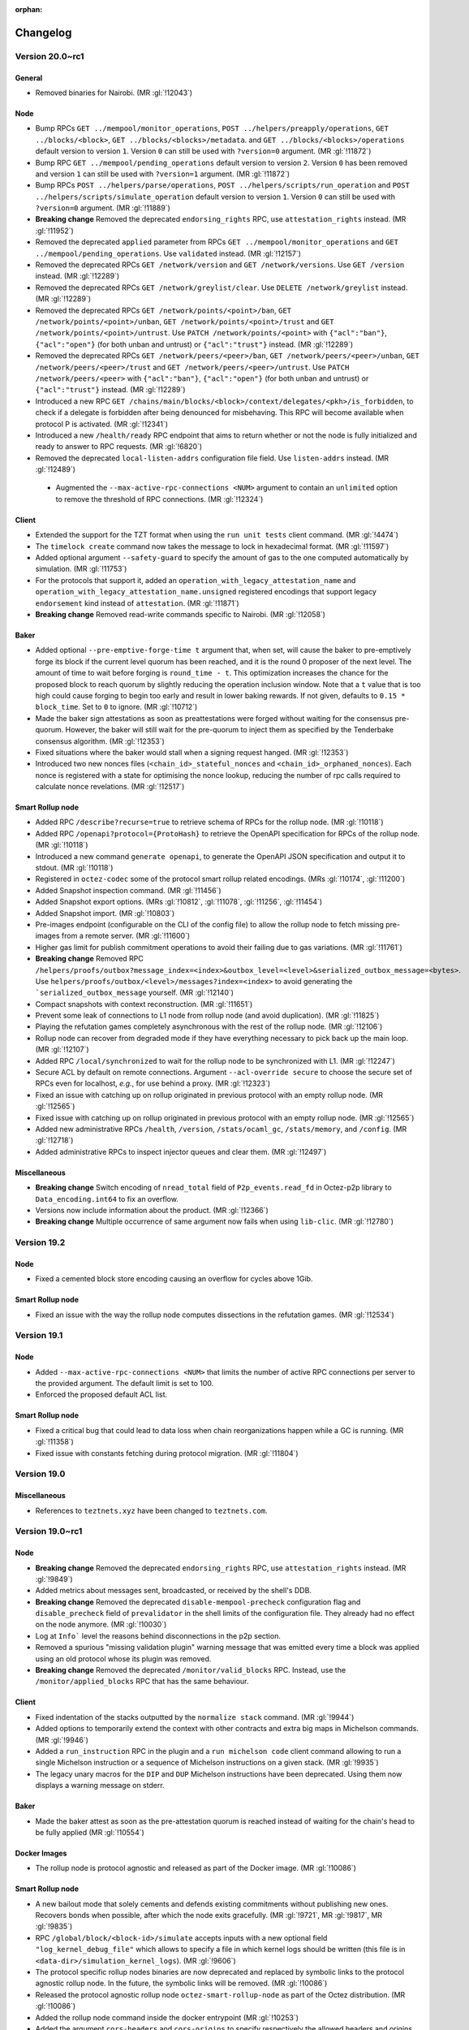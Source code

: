 :orphan:

Changelog
'''''''''

Version 20.0~rc1
================

General
-------

- Removed binaries for Nairobi. (MR :gl:`!12043`)

Node
----

- Bump RPCs ``GET ../mempool/monitor_operations``, ``POST
  ../helpers/preapply/operations``, ``GET ../blocks/<block>``, ``GET
  ../blocks/<blocks>/metadata``. and ``GET ../blocks/<blocks>/operations``
  default version to version ``1``. Version ``0`` can still be used with
  ``?version=0`` argument. (MR :gl:`!11872`)

- Bump RPC ``GET ../mempool/pending_operations`` default version to version
  ``2``. Version ``0`` has been removed and version ``1`` can still be used
  with ``?version=1`` argument. (MR :gl:`!11872`)

- Bump RPCs ``POST ../helpers/parse/operations``, ``POST
  ../helpers/scripts/run_operation`` and ``POST
  ../helpers/scripts/simulate_operation`` default version to version ``1``.
  Version ``0`` can still be used with ``?version=0`` argument. (MR :gl:`!11889`)

- **Breaking change** Removed the deprecated ``endorsing_rights`` RPC,
  use ``attestation_rights`` instead. (MR :gl:`!11952`)

- Removed the deprecated ``applied`` parameter from RPCs ``GET
  ../mempool/monitor_operations`` and ``GET
  ../mempool/pending_operations``. Use ``validated`` instead. (MR
  :gl:`!12157`)

- Removed the deprecated RPCs ``GET /network/version`` and ``GET
  /network/versions``. Use ``GET /version`` instead. (MR :gl:`!12289`)

- Removed the deprecated RPCs ``GET /network/greylist/clear``. Use ``DELETE
  /network/greylist`` instead. (MR :gl:`!12289`)

- Removed the deprecated RPCs ``GET /network/points/<point>/ban``, ``GET
  /network/points/<point>/unban``, ``GET /network/points/<point>/trust`` and
  ``GET /network/points/<point>/untrust``. Use ``PATCH
  /network/points/<point>`` with ``{"acl":"ban"}``, ``{"acl":"open"}`` (for
  both unban and untrust) or ``{"acl":"trust"}`` instead. (MR :gl:`!12289`)

- Removed the deprecated RPCs ``GET /network/peers/<peer>/ban``, ``GET
  /network/peers/<peer>/unban``, ``GET /network/peers/<peer>/trust`` and ``GET
  /network/peers/<peer>/untrust``. Use ``PATCH /network/peers/<peer>`` with
  ``{"acl":"ban"}``, ``{"acl":"open"}`` (for both unban and untrust) or
  ``{"acl":"trust"}`` instead. (MR :gl:`!12289`)

- Introduced a new RPC ``GET
  /chains/main/blocks/<block>/context/delegates/<pkh>/is_forbidden``, to check
  if a delegate is forbidden after being denounced for misbehaving. This RPC
  will become available when protocol P is activated. (MR :gl:`!12341`)

- Introduced a new ``/health/ready`` RPC endpoint that aims to return
  whether or not the node is fully initialized and ready to answer to
  RPC requests. (MR :gl:`!6820`)

- Removed the deprecated ``local-listen-addrs`` configuration file
  field. Use ``listen-addrs`` instead. (MR :gl:`!12489`)

 - Augmented the ``--max-active-rpc-connections <NUM>`` argument to contain
   an ``unlimited`` option to remove the threshold of RPC connections.
   (MR :gl:`!12324`)

Client
------

- Extended the support for the TZT format when using the ``run unit
  tests`` client command. (MR :gl:`!4474`)

- The ``timelock create`` command now takes the message to lock in hexadecimal
  format. (MR :gl:`!11597`)

- Added optional argument ``--safety-guard`` to specify the amount of gas to
  the one computed automatically by simulation. (MR :gl:`!11753`)

- For the protocols that support it, added an
  ``operation_with_legacy_attestation_name`` and
  ``operation_with_legacy_attestation_name.unsigned`` registered encodings that
  support legacy ``endorsement`` kind instead of ``attestation``. (MR
  :gl:`!11871`)

- **Breaking change** Removed read-write commands specific to Nairobi. (MR :gl:`!12058`)

Baker
-----

- Added optional ``--pre-emptive-forge-time t`` argument that, when
  set, will cause the baker to pre-emptively forge its block if
  the current level quorum has been reached, and it is the round 0
  proposer of the next level. The amount of time to wait before forging
  is ``round_time - t``. This optimization increases the chance for the
  proposed block to reach quorum by slightly reducing the operation
  inclusion window. Note that a ``t`` value that is too high could
  cause forging to begin too early and result in lower baking rewards.
  If not given, defaults to ``0.15 * block_time``. Set to ``0`` to
  ignore. (MR :gl:`!10712`)

- Made the baker sign attestations as soon as preattestations were
  forged without waiting for the consensus pre-quorum. However, the
  baker will still wait for the pre-quorum to inject them as specified
  by the Tenderbake consensus algorithm. (MR :gl:`!12353`)

- Fixed situations where the baker would stall when a signing request
  hanged. (MR :gl:`!12353`)

- Introduced two new nonces files (``<chain_id>_stateful_nonces`` and
  ``<chain_id>_orphaned_nonces``). Each nonce is registered with a state
  for optimising the nonce lookup, reducing the number of rpc calls
  required to calculate nonce revelations. (MR :gl:`!12517`)

Smart Rollup node
-----------------

- Added RPC ``/describe?recurse=true`` to retrieve schema of RPCs for the rollup
  node. (MR :gl:`!10118`)

- Added RPC ``/openapi?protocol={ProtoHash}`` to retrieve the OpenAPI
  specification for RPCs of the rollup node. (MR :gl:`!10118`)

- Introduced a new command ``generate openapi``, to generate the OpenAPI JSON
  specification and output it to stdout. (MR :gl:`!10118`)

- Registered in ``octez-codec`` some of the protocol smart rollup
  related encodings. (MRs :gl:`!10174`, :gl:`!11200`)

- Added Snapshot inspection command. (MR :gl:`!11456`)

- Added Snapshot export options. (MRs :gl:`!10812`, :gl:`!11078`, :gl:`!11256`,
  :gl:`!11454`)

- Added Snapshot import. (MR :gl:`!10803`)

- Pre-images endpoint (configurable on the CLI of the config file) to allow the
  rollup node to fetch missing pre-images from a remote server. (MR
  :gl:`!11600`)

- Higher gas limit for publish commitment operations to avoid their failing due
  to gas variations. (MR :gl:`!11761`)

- **Breaking change** Removed RPC ``/helpers/proofs/outbox?message_index=<index>&outbox_level=<level>&serialized_outbox_message=<bytes>``.
  Use ``helpers/proofs/outbox/<level>/messages?index=<index>`` to avoid generating the ```serialized_outbox_message`` yourself.
  (MR :gl:`!12140`)

- Compact snapshots with context reconstruction. (MR :gl:`!11651`)

- Prevent some leak of connections to L1 node from rollup node (and avoid
  duplication). (MR :gl:`!11825`)

- Playing the refutation games completely asynchronous with the rest of the
  rollup node. (MR :gl:`!12106`)

- Rollup node can recover from degraded mode if they have everything necessary
  to pick back up the main loop. (MR :gl:`!12107`)

- Added RPC ``/local/synchronized`` to wait for the rollup node to be
  synchronized with L1. (MR :gl:`!12247`)

- Secure ACL by default on remote connections. Argument ``--acl-override
  secure`` to choose the secure set of RPCs even for localhost, *e.g.*, for use
  behind a proxy. (MR :gl:`!12323`)

- Fixed an issue with catching up on rollup originated in previous protocol with an
  empty rollup node. (MR :gl:`!12565`)

- Fixed issue with catching up on rollup originated in previous protocol with an
  empty rollup node. (MR :gl:`!12565`)

- Added new administrative RPCs ``/health``, ``/version``, ``/stats/ocaml_gc``,
  ``/stats/memory``, and ``/config``. (MR :gl:`!12718`)

- Added administrative RPCs to inspect injector queues and clear them. (MR :gl:`!12497`)

Miscellaneous
-------------

- **Breaking change** Switch encoding of ``nread_total`` field of
  ``P2p_events.read_fd`` in Octez-p2p library to ``Data_encoding.int64`` to fix an
  overflow.

- Versions now include information about the product. (MR :gl:`!12366`)

- **Breaking change** Multiple occurrence of same argument now
  fails when using ``lib-clic``. (MR :gl:`!12780`)

Version 19.2
============

Node
----

- Fixed a cemented block store encoding causing an overflow for cycles above 1Gib.

Smart Rollup node
-----------------

- Fixed an issue with the way the rollup node computes dissections in the refutation games. (MR :gl:`!12534`)

Version 19.1
============

Node
----

- Added ``--max-active-rpc-connections <NUM>`` that limits the number
  of active RPC connections per server to the provided argument. The
  default limit is set to 100.

- Enforced the proposed default ACL list.

Smart Rollup node
-----------------

- Fixed a critical bug that could lead to data loss when chain
  reorganizations happen while a GC is running. (MR :gl:`!11358`)

- Fixed issue with constants fetching during protocol migration. (MR :gl:`!11804`)

Version 19.0
============

Miscellaneous
-------------

- References to ``teztnets.xyz`` have been changed to ``teztnets.com``.

Version 19.0~rc1
================

Node
----

- **Breaking change** Removed the deprecated ``endorsing_rights`` RPC,
  use ``attestation_rights`` instead. (MR :gl:`!9849`)

- Added metrics about messages sent, broadcasted, or received by the shell's DDB.

- **Breaking change** Removed the deprecated
  ``disable-mempool-precheck`` configuration flag and
  ``disable_precheck`` field of ``prevalidator`` in the shell limits
  of the configuration file. They already had no effect on the node
  anymore. (MR :gl:`!10030`)

- Log at ``Info``` level the reasons behind disconnections in the p2p section.

- Removed a spurious "missing validation plugin" warning message that
  was emitted every time a block was applied using an old protocol
  whose its plugin was removed.

- **Breaking change** Removed the deprecated ``/monitor/valid_blocks``
  RPC. Instead, use the ``/monitor/applied_blocks`` RPC that has the
  same behaviour.

Client
------

- Fixed indentation of the stacks outputted by the ``normalize stack``
  command. (MR :gl:`!9944`)

- Added options to temporarily extend the context with other contracts
  and extra big maps in Michelson commands. (MR :gl:`!9946`)

- Added a ``run_instruction`` RPC in the plugin and a ``run michelson code``
  client command allowing to run a single Michelson instruction or a
  sequence of Michelson instructions on a given stack. (MR :gl:`!9935`)

- The legacy unary macros for the ``DIP`` and ``DUP`` Michelson
  instructions have been deprecated. Using them now displays a warning
  message on stderr.

Baker
-----

- Made the baker attest as soon as the pre-attestation quorum is
  reached instead of waiting for the chain's head to be fully
  applied (MR :gl:`!10554`)

Docker Images
-------------

- The rollup node is protocol agnostic and released as part of the Docker
  image. (MR :gl:`!10086`)


Smart Rollup node
-----------------

- A new bailout mode that solely cements and defends existing
  commitments without publishing new ones. Recovers bonds when
  possible, after which the node exits gracefully. (MR :gl:`!9721`, MR
  :gl:`!9817`, MR :gl:`!9835`)

- RPC ``/global/block/<block-id>/simulate`` accepts inputs with a new optional
  field ``"log_kernel_debug_file"`` which allows to specify a file in which
  kernel logs should be written (this file is in
  ``<data-dir>/simulation_kernel_logs``). (MR :gl:`!9606`)

- The protocol specific rollup nodes binaries are now deprecated and replaced
  by symbolic links to the protocol agnostic rollup node. In the future, the
  symbolic links will be removed. (MR :gl:`!10086`)

- Released the protocol agnostic rollup node ``octez-smart-rollup-node`` as part
  of the Octez distribution. (MR :gl:`!10086`)

- Added the rollup node command inside the docker entrypoint (MR :gl:`!10253`)

- Added the argument ``cors-headers`` and ``cors-origins`` to specify respectively the
  allowed headers and origins. (MR :gl:`!10571`)

- Fix header in messages store to use predecessor hash to avoid missing pointer
  in case of reorganization and GC. (MR :gl:`!10847`)

- Added a garbage collection mechanism that cleans historical data before the LCC.
  (MRs :gl:`!10050`, :gl:`!10135`, :gl:`!10236`, :gl:`!10237`, :gl:`!10452`)

- Added a ``history-mode`` option, which can be either ``archive`` or
  ``full``. In ``archive``, the default, the rollup node has the whole L2 chain
  history, no GC happens. In ``full`` the rollup node retains data for possible
  refutations. (MRs :gl:`!10475`, :gl:`!10695`)

- Snapshot export with integrity checks. (MR :gl:`!10704`)

- Now smart rollup node allows multiple batcher keys. Setting multiple
  keys for the batching purpose allows to inject multiple operations
  of the same kind per block by the rollup node. ( MR :gl:`!10512`, MR
  :gl:`!10529`, MR :gl:`!10533`, MR :gl:`!10567`, MR :gl:`!10582`, MR
  :gl:`!10584`, MR :gl:`!10588`, MR :gl:`!10597`, MR :gl:`!10601`, MR
  :gl:`!10622`, MR :gl:`!10642`, MR :gl:`!10643`, MR :gl:`!10839`, MR
  :gl:`!10842`, MR :gl:`!10861`, MR :gl:`!11008` )

Smart Rollup client
-------------------

- **Breaking change** Smart Rollup client have been deprecated and
  no longer exist, most commands have equivalents RPCs and ``octez-codec`` (MR :gl:`!11046`).

- The following table outlines the deprecated commands of the Smart Rollup client and
  their corresponding replacements with new RPCs:

  .. code-block:: rst

    ==========================================  ====================================================
    Command                                     RPC
    ==========================================  ====================================================
    get smart rollup address                    [GET global/smart_rollup_address]
    ------------------------------------------  ----------------------------------------------------
    get state value for <key> [-B --block       [GET global/block/<block>/state]
    <block>]
    ------------------------------------------  ----------------------------------------------------
    get proof for message <index> of outbox     [GET /global/block/<block-id>/helpers/proofs/outbox/
    at level <level> transferring               <outbox_level>/messages] with message index in query
    <transactions>
    ------------------------------------------  ----------------------------------------------------
    get proof for message <index> of outbox     [GET /global/block/<block-id>/helpers/proofs/outbox/
    at level <level>                            <outbox_level>/messages] with message index in query
    ==========================================  ====================================================


Smart Rollup WASM Debugger
--------------------------

- Added flag ``--no-kernel-debug`` to deactivate kernel debug messages. (MR
  :gl:`!9813`)

- Support special directives using ``write_debug`` host function in the
  profiler, prefixed with ``__wasm_debugger__::``. Support
  ``start_section(<data>)`` and ``end_section(<data>)`` to count ticks in

- Partially support the installer configuration of the Smart Rollup's SDK, i.e.
  support only the instruction ``Set``. The configuration can be passed to
  the debugger via the option ``--installer-config`` and will initialize the
  storage with this configuration. (MR :gl:`!9641`)

- The argument ``--kernel`` accepts hexadecimal files (suffixed by ``.hex``), it
  is consired as an hexadecimal ``.wasm`` file. (MR :gl:`!11094`)

Miscellaneous
-------------

- Beta scripts to build Debian and RedHat packages have been added to the tree.

- Recommended Rust version bumped to 1.71.1 from 1.64.0.

- Extended the Micheline lexer to allow primitives starting with the
  underscore symbol (``_``). (MR :gl:`!10782`)

- Beta Debian and Redhat packages are now linked in gitlab releases.

- Renamed package registries for releases from ``tezos-x.y`` to ``octez-x.y``.

Version 18.1
============

Node
----

- **Breaking change** Bumped the snapshot version from ``6`` to ``7``,
  in order to address an issue which resulted in the export of corrupted tar rolling and full
  snapshots. Octez v18.1 nodes can still import previous version ``6`` (and earlier) snapshots.
  but snapshots in version 7 are not retro-compatible with previous
  octez versions (MR :gl:`!10785`).

Version 18.0
============

Node
----

- **Breaking change** Bumped Octez store version from ``5`` to
  ``6`` to explicit the incompatibility with previous store (and hence Octez) versions. As a result snapshots exported from a v6 store are not compatible with earlier Octez versions. Also, improved the consistency of ``snapshot`` import errors
  messages (MR :gl:`!10138`)

Smart Rollup node
-----------------

- Fixed an issue where the rollup node could forget to update its Layer 2 head for a
  block. (MR :gl:`!9868`)

- Remove the batcher simulation. This simulation was generic and could
  not catch problematic transaction. Batcher configuration now has a
  one less field ``simulate``. (MR :gl:`!10842`)

Version 18.0-rc1
================

Node
----

- Changed the bounding specification of valid operations in the mempool:

  + Before, the number of valid **manager operations** in the mempool
    was at most ``max_prechecked_manager_operations`` (default 5_000),
    with no other constraints. (Operations to keep were selected
    according to a "weight" that consists in the ratio of fee over
    "resources"; the latter is the maximum between the following
    ratios: operation gas over maximal allowed gas, and operation size
    over maximal allowed size. The baker uses the same notion of
    "weight" to select operations.)

  + Now, the number of valid **operations of any kind** is at most
    ``max_operations`` (default 10_000), and also the **sum of the
    sizes in bytes** of all valid operations is at most
    ``max_total_bytes`` (default 10_000_000). See
    [src/lib_shell/prevalidator_bounding.mli] for the reasoning behind
    the default values. (Operations are selected according to the
    protocol's ``compare_operations`` function, which currently orders
    operations according to their validation pass (consensus is
    highest and manager is lowest); note that two manager operations
    are ordered using their fee over gas ratio.)

  The values of ``max_operations`` and ``max_total_bytes`` can be
  retrieved with ``GET /chains/<chain>/mempool/filter`` and configured
  with ``POST /chains/<chain>/mempool/filter`` (just as
  ``max_prechecked_manager_operations`` used to be). As a result, the
  JSON format of the outputs of these two RPCs and the input of the
  second one have slightly changed; see their updated descriptions.
  (MR :gl:`!6787`)

- Errors ``prefilter.fees_too_low_for_mempool`` and
  ``plugin.removed_fees_too_low_for_mempool`` have been replaced with
  ``node.mempool.rejected_by_full_mempool`` and
  ``node.mempool.removed_from_full_mempool`` with different
  descriptions and messages. The ``rejected_by_full_mempool`` error
  still indicates the minimal fee that the operation would need to be
  accepted by the full mempool, provided that such a fee exists. If
  not, the error now states that the operation cannot be included no
  matter its fee (e.g. if it is a non-manager operation). (MRs
  :gl:`!6787`, :gl:`!8640`)

- Updated the message of the mempool's
  ``prevalidation.operation_conflict`` error. It now provides the
  minimal fee that the operation would need to replace the
  pre-existing conflicting operation, when such a fee exists. (This
  fee indication used to be available before v16, where it had
  been removed for technical reasons.) (MR :gl:`!9016`)

- RPC ``/helpers/forge/operations`` can now take JSON formatted operations with
  ``attestation``, ``preattestation``, ``double_attestation_evidence`` and
  ``double_preattestation_evidence`` kinds. Note that the existing kinds
  ``endorsement``, ``preendorsement``, ``double_endorsement_evidence``, and
  ``double_preendorsement_evidence`` are still accepted. (MR :gl:`!8746`)

- Simplified the peer to peer messages at head switch. The node now
  systematically broadcasts only its new head (instead of sometime
  broadcasting a sparse history of the chain).

- Added version ``1`` to RPC ``POST ../helpers/parse/operations``. It can be
  used by calling the RPC with the parameter ``?version=1`` (default version is
  still ``0``). Version ``1`` allows the RPC to output ``attestation``,
  ``preattestation``, ``double_attestation_evidence`` and
  ``double_preattestation_evidence`` kinds in the JSON result. (MR :gl:`!8840`)

- Added version ``2`` to RPC ``GET ../mempool/pending_operations``. It can be
  used by calling the RPC with the parameter ``?version=2`` (default version is
  still ``1``). Version ``2`` allows the RPC to output ``attestation``,
  ``preattestation``, ``double_attestation_evidence`` and
  ``double_preattestation_evidence`` kinds in the JSON result. This version
  also renames the ``applied`` field of the result to ``validated``
  (MRs :gl:`!8960`, :gl:`!9143`)

- RPCs ``/helpers/scripts/run_operation`` and
  ``/helpers/scripts/simulate_operation`` can now take JSON formatted operations
  with ``double_attestation_evidence`` and ``double_preattestation_evidence``
  kinds. Even though consensus operations are not supported by the RPCs,
  ``attestation`` and ``preattestation`` are accepted in the input JSON. (MR
  :gl:`!8768`)

- Removed ``lwt-log`` from the dependencies. The default logger has been updated
  to use the ``file-descriptor-stdout`` sink instead of the previous ``lwt-log``
  sink. This change has resulted in the removal of certain features from the log
  implementation that were specific to "lwt-log". Some features, such as log
  rules, syslog, and the output format, have been replaced with alternative
  implementations. Additionally, the previous implementation of "syslog" had
  some issues, including duplicated log headers or cropped messages, depending
  on the file output. These issues have been addressed, and the new
  implementation should now work correctly.

- Removed ``template`` field from ``log`` configuration with the removal of
  ``lwt-log`` library. Since it was believed to have low usage, no alternative
  implementation has been provided.

- The configuration flag ``disable-mempool-precheck`` is now
  deprecated, as well as the ``disable_precheck`` field of
  ``prevalidator`` in the shell limits of the configuration file. They
  already didn't do anything since v16. (MR :gl:`!8963`)

- Added version ``1`` to RPCs ``POST ../helpers/scripts/run_operation`` and
  ``POST ../helpers/scripts/simulate_operation``. It can be used by calling the
  RPC with the parameter ``?version=1`` (default version is still ``0``).
  Version ``1`` allows the RPC to output ``attestation``, ``preattestation``,
  ``double_attestation_evidence`` and ``double_preattestation_evidence`` kinds
  in the JSON result. (MR :gl:`!8949`)

- The error message when the local injection of an operation fails now
  begins with ``Error while validating injected operation`` instead of
  ``Error while applying operation``. (MR :gl:`!8857`)

- Updated the description of the ``ban_operation`` RPC to better
  reflect its behavior, which is unchanged. (More precisely, removed
  the "reverting its effect if it was applied" part since operations
  are never applied.) (MR :gl:`!8857`)

- Added version ``1`` to RPC ``GET ../mempool/monitor_operations``. It can be
  used by calling the RPC with the parameter ``?version=1`` (default version is
  still ``0``). Version ``1`` allows the RPC to output ``attestation``,
  ``preattestation``, ``double_attestation_evidence`` and
  ``double_preattestation_evidence`` kinds in the JSON result. (MR :gl:`!8980`)

- Improved the performances of JSON RPC calls by optimizing the
  serialization to JSON. (MR :gl:`!9072`)

- Fixed the ``validation_pass`` argument usage of ``monitor_operations`` RPC.
  Only operation that were in the mempool before the RPC call were filtered by
  validation passes. (MR :gl:`!9012`)

- **Breaking change** Removed the ``octez_mempool_pending_applied``
  metric, and renamed the ``octez_mempool_pending_prechecked`` one to
  ``octez_mempool_pending_validated``. (MR :gl:`!9137`)

- Added version ``1`` to RPC ``POST ../helpers/preapply/operations``. It can be
  used by calling the RPC with the parameter ``?version=1`` (default version is
  still ``0``). Version ``1`` allows the RPC to output ``attestation``,
  ``preattestation``, ``double_attestation_evidence`` and
  ``double_preattestation_evidence`` kinds in the JSON result. (MR :gl:`!8891`)

- Changed default stdout logs by adding simple coloration. The log header
  header is now bold and warning and errors are highlighted. The
  ``--log-coloring`` command line argument can be used to enable or
  disable logs coloration on default stdout logs; it is enabled by
  default. (MR :gl:`!8685`)

- Improved the performance of block validation: the block validation time has
  been reduced by half on average, resulting in a reduced propagation time
  through the network. (MR :gl:`!9100`)

- Added ``validated`` argument for ``GET ../mempool/monitor_operations`` and
  ``GET ../mempool/pending_operations``. ``applied`` argument of these RPCs is
  deprecated. (MR :gl:`!9143`)

- Added version ``1`` to RPCs ``GET ../blocks/<block>``, and ``GET
  ../blocks/<blocks>/operations``. It can be used by calling the RPC with the
  parameter ``?version=1`` (default version is still ``0``). Version ``1``
  allows the RPC to output ``attestation``, ``preattestation``,
  ``double_attestation_evidence`` and ``double_preattestation_evidence`` kinds
  in the JSON result. (MR :gl:`!9008`)

- When an operation in the mempool gets replaced with a better
  conflicting operation (e.g. an operation from the same manager with
  higher fees), the replaced operation is now reclassified as
  ``branch_delayed`` instead of ``outdated``. The associated error
  ``prevalidation.operation_replacement`` is otherwise unchanged. This
  makes it consistent with the reverse situation: when the new
  operation is worse than the old conflicting one, the new operation
  is classified as ``branch_delayed`` with the
  ``prevalidation.operation_conflict`` error. (MR :gl:`!9314`)

- In RPC ``/protocol_data``, ``"per_block_votes"`` replaces ``"liquidity_baking_toggle_vote"``;
  ``"per_block_votes"`` has two properties ``"liquidity_baking_vote"`` and ``"adaptive_issuance_vote"``.
  A vote is one of ``"on"``, ``"off"``, ``"pass"``.

- Added version ``1`` to RPC ``GET ../blocks/<blocks>/metadata``. It can be used
  by calling the RPC with the parameter ``?version=1`` (default version is still
  ``0``). Version ``1`` of this RPC and ``GET ../blocks/<block>`` allow the RPC
  to output ``attesting rewards`` and ``lost attesting rewards`` kinds in the
  JSON result. (MR :gl:`!9253`)

- Fixed a behavior where each time a new data was received from a
  peer, a new p2p request would be triggered instead of waiting for
  the delayed retry. (MR :gl:`!9470`)

- Renamed RPC server events: Added section ``rpc_server`` and changed
  names from ``legacy_logging_event-rpc_http_event-<level>`` into
  ``rpc_http_event_<level>``.

- Reduced the workload of the mempool by preventing unnecessary worker
  requests to be made and fixed a data-race that would request a
  resource that was already received. (MR :gl:`!9520`)

- Event ``block.validation.protocol_filter_not_found`` renamed to
  ``block.validation.validation_plugin_not_found`` with updated
  message ``no validation plugin found for protocol
  <protocol_hash>``. (MR :gl:`!9583`)

- Added RPC to get smart rollup's balance of ticket with specified ticketer, content type, and content:
  ``POST chains/<chain>/blocks/<block>/context/smart_rollups/smart_rollup/<smart_rollup_address>/ticket_balance``
  (MR :gl:`!9535`)

- **Breaking change** Removed ``mumbainet`` network alias. (MR :gl:`!9694`)

- Removed Mumbai mempool plugin. (MR :gl:`!9696`)

Client
------

- Added client commands to generate, open and verify a time-lock.

- The ``typecheck script`` command can now be used to typecheck several scripts.

- From protocol ``Oxford`` operation receipts output ``attestation`` instead of
  ``endorsement``. For example ``double preendorsement evidence`` becomes
  ``double preattesation evidence``, ``lost endorsing rewards`` becomes ``lost
  attesting rewards``. (MR :gl:`!9232`)

- Add ``attest for`` and ``preattest for`` commands. ``endorse for`` and
  ``preendorse for`` are now deprecated. (MR :gl:`!9494`)

- **Breaking change** Removed read-write commands specific to Mumbai (MR :gl:`!9695`)

- Added new client commands related to the new staking mechanisms:
  ``stake``, ``unstake``, ``finalize unstake``, ``set delegate parameters``,
  ``get full balance`` and ``get staked balance``. (MR :gl:`!9642`)

- Fixed a concurrency issue in the logging infrastructure
  which can cause the node to become temporarily unresponsive. (MR :gl:`!9527`)

Baker
-----

- Changed the baker liquidity baking vote file
  ``per_block_votes.json`` lookup so that it also considers its client
  data directory when searching an existing file. The previous
  semantics, which looks for this file in the current working
  directory, takes precedence.

- Bakers are now asked (but not required) to set their votes for the adoption of the
  adaptive issuance feature. They may use the CLI option ``--adaptive-issuance-vote``
  or the per-block votes file (which is re-read at each block, and overrides the CLI option).
  Absence of vote is equivalent to voting "pass".

- **Breaking change** Renamed ``liquidity_baking_toggle_vote`` into
  ``read_liquidity_baking_toggle_vote`` (MR :gl:`!9464`)
  and ``reading_per_block`` into ``reading_per_block_votes`` (MR :gl:`!8661`),
  for baker events.

- **Breaking change** Renamed ``endorsement`` into ``attestation`` for baker errors and events.
  (MR :gl:`!9195`)

- Cached costly RPC calls made when checking if nonces need to be
  revealed. (MR :gl:`!9601`)

Accuser
-------

- **Breaking change** Renamed ``endorsement`` into ``attestation`` for accuser errors and events.
  (MR :gl:`!9196`)

Proxy Server
------------

- Redirected not found replies (HTTP 404 answers) to the underlying
  octez-node itself. Public visibility of the node is not required
  anymore.

Protocol Compiler And Environment
---------------------------------

- Added a new version of the protocol environment (V10)

  - Exposed a limited API to manipulate an Irmin binary tree within the
    protocol.

  - Exposed encoding with legacy attestation name. (MR :gl:`!8620`)

Docker Images
-------------

-  Bumped up base image to ``alpine:3.17``. In particular, this changes Rust
   version to 1.64.0.

Smart Rollup node
-----------------

- Faster bootstrapping process. (MR :gl:`!8618`, MR :gl:`!8767`)

- Single, protocol-agnostic, rollup node binary. The rollup node
  ``octez-smart-rollup-node`` works with any protocol and supports protocol
  upgrades. The other protocol specific rollup nodes still exist but will be
  deprecated. (MR :gl:`!9105`)

- Added a new metrics ``head_inbox_process_time`` to report the time the rollup
  node spent to process a new Layer 1 head. (MR :gl:`!8971`)

- **Breaking change** Field ``"messages"`` of RPC ``/global/block/{block_id}``
  now contains *serialized* messages (external messages start with ``01`` and
  internal start with ``00``). (MR :gl:`!8876`)

- **Breaking change** RPC ``/global/helpers/proof/outbox`` is moved to
  ``/global/block/head/helpers/proof/outbox``. (MR :gl:`!9233`)

- Fixed an issue with level association which could allow the rollup node
  to publish invalid commitments. (MR :gl:`!9652`)

Smart Rollup WASM Debugger
--------------------------

- Changed the syntax for the ``octez-smart-rollup-wasm-debugger`` to prefix the
  the kernel file by ``--kernel``. (MR :gl:`!9318`)

- ``profile`` commands now profiles the time spent in each steps of a PVM
  execution. It can be disabled with the option ``--without-time`` (MR
  :gl:`!9335`).

- Added option ``--no-reboot`` to the ``profile`` command to profile a single
  ``kernel_run``.

- Improved profiling output for consecutive kernel runs.

- Allow serialized messages in inputs: ``{ "serialized": "01..." }``, instead
  of only external and internal transfers. This allows to inject arbitrary
  messages in the rollup. (MR :gl:`!9613`)

Data Availability Committee (DAC)
---------------------------------

- Released experimental Data Availability Committee executables which include ``octez-dac-node``
  and ``octez-dac-client``. Users can thus experiment
  with operating and using DAC in their Smart Rollup workflow to achieve higher data
  throughput. It is not recommended to use DAC on Mainnet but instead on testnets
  and lower environments.

Miscellaneous
-------------

- Updated and re-enabled the time-lock Michelson commands.

- New Recommended Rust version 1.64.0 instead of 1.60.0.

- Sapling parameters files are now installed by ``make build-deps`` via Opam

- Removed binaries of Mumbai (MR :gl:`!9693`)

Version 17.3
============

- Operations posting invalid WASM proofs are now discarded earlier by the
  Nairobi mempool plugin. (MR :gl:`!9768`)

Version 17.2
============

Node
----

- Removed the warning ``no prevalidator filter found for protocol
  ProtoGenesisGenesisGenesisGenesisGenesisGenesk612im`` that was
  emitted at node start-up, because it is normal for ``Genesis`` not
  to have a prevalidator filter. The warning will still be issued if
  no prevalidator filter is found later on for a different
  protocol. (MR :gl:`!9261`)

- Renamed ``no prevalidator filter found for protocol {protocol_hash}``
  to ``no protocol filter found for protocol {protocol_hash}``.

- Added a syntactic operation filter in the protocol's plugins.

Version 17.1
============

Node
----

- Improved performances of RPC responses on request for older blocks by
  caching the archived metadata accesses. (MR :gl:`!8976`)

Miscellaneous
-------------

- Prevent cohttp-lwt.5.1.0 incompatibility with Resto,
  which causes leakage of file descriptors for streamed RPCs. (MR :gl:`!9059`)

Version 17.0
============

Node
----

- Fixed a bug where the node could freeze when an old block was
  requested during a store merge. (MR :gl:`!8952`)

Version 17.0-rc1
================

Node
----

- **Breaking Change**: Shortened a few lib_shell log messages at the default level by
   displaying only the completion time instead of the full status of the operation.

- Added an option ``daily-logs`` to file-descriptor sinks, enabling
  log rotation based on a daily frequency.

- Fixed a bug manifested while reconstructing the storage after a snapshot import
  that would result in wrong context hash mapping for some blocks.

- Added an option ``create-dirs`` to file-descriptor sinks to allow
  the node to create the log directory and its parents if they don't exist.

- Added a default node configuration that enables disk logs as a
  file-descriptor-sink in the data directory of the node with a 7 days rotation.

- **Breaking Change**: Removed section in stdout logs lines

- Removed the ``indexing-strategy`` option from the ``TEZOS_CONTEXT``
  environment variable to prevent the usage of the ``always``
  indexing strategy. For now, only the ``minimal`` indexing strategy
  is allowed.

- **Breaking Change** Removed the ``--network limanet``
  built-in network alias.

- Fixed a issue that may trigger unknown keys errors while reading the
  context on a read-only instance.

- Added query parameter ``protocol`` to RPC ``/monitor/heads/<chain_id>`` (which can be
  repeated) in order to monitor new heads of one or several given protocols only.

- **Breaking Change** Reworked some node logs. While bootstrapping,
  the node will log one message every 50 validated blocks to indicate
  the current head's level and how old it is, giving an indication on
  how long it will take to be synchronized. Also, gracefully indicates
  peer disconnection instead of spurious "worker crashed" messages.

- Fixed an issue where a node lagging behind would end up freezing and
  never be able to catch up.

Client
------

- **Breaking Changes**: an alias must be provided when originating a
  smart rollup. That alias can be used in other smart rollup commands
  instead of the address. This is similar to what is done for smart
  contracts.

  Smart rollup origination command::

    ./octez-client originate smart rollup <alias> from <source contract> of kind <smart rollup kind> of type <michelson type> with kernel <kernel>

  Other example command::

    ./octez-client recover bond of <implicit contrat> for smart rollup <alias or address> from <source contract>

- Similarly to smart contract, the client now has functions to manage the set of known smart rollups::

    ./octez-client remember smart rollup <alias> <smart rollup address>

    ./octez-client forget smart rollup <alias>

    ./octez-client forget all smart rollups

    ./octez-client show known smart rollup <alias>

    ./octez-client list smart rollups

- For the protocols that support it, added an ``operation_with_attestation`` and
  ``operation_with_attestation.unsigned`` registered encodings that support
  ``attestation`` kind instead of ``endorsement``. (MR :gl:`!8563`)

Baker
-----

- Consensus operations that do not use the minimal slot of the delegate are
  not counted for the (pre)quorums. (MR :gl:`!8175`)

- Consensus operations with identical consensus-related contents but different
  ``branch`` fields are counted only once in the (pre)quorums. (MR :gl:`!8175`)

- Improved efficiency to solve the anti-spam Proof-of-Work challenge.

- Made the baker capable of running in a RPC-only mode through a newly
  introduced command: ``octez-baker-<protocol> run remotely
  [delegates] [options]``. This mode does not require the octez node's
  storage to be directly accessible by the baker and will reduce
  memory consumption. However, this mode is less performant and may
  result in noticable slower baking times. (MR :gl:`!8607`)

- Added a default configuration for that enables disk logs as a
  file-descriptor-sink in the base directory with a 7 days rotation.

Accuser
-------

- Fixed a bug that made the accuser start without waiting for its
  corresponding protocol.

- The accuser now denounces double consensus operations that have the same
  level, round, and delegate, but different slots. (MR :gl:`!8084`)

Signer
------

- Reordered the display of ``octez-client list connected ledgers``
  command. It is now ``Ed25519``, ``Secp256k1``, ``Secp256r1`` and
  ``Bip32_ed25519``.

Smart Rollup node
-----------------

- Fixed inverted logic for playing a timeout move in a refutation game (MR
  :gl:`!7929`).

- Stopped the node when the operator deposit is slashed (MR :gl:`!7579`).

- Improved computations of refutation games’ dissections (MRs :gl:`!6948`,
  :gl:`!7751`, :gl:`!8059`, :gl:`!8382`).

- Improved WASM runtime performances (MR :gl:`!8252`).

- Made the Fast Execution aware of the newly introduced WASM PVM versionning
  (MR :gl:`!8079`).

- Fixed UX issues related to the rollup node configuration (MRs :gl:`!8148`,
  :gl:`!8254`, :gl:`!8156`).

- Quality of life improvements in the Layer 1 injector (MRs :gl:`!7579`, :gl:`!7673`, :gl:`!7675`, :gl:`!7685`, :gl:`!7681`, :gl:`!7846`, :gl:`!8106`).

- Fixed logs for kernel debug messages (MR :gl:`!7773`).

- New argument ``--boot-sector-file`` to specify a path to the boot sector used
  for the rollup. This is an optional argument that is required *only* if the
  smart rollup was bootstrapped and not originated (MR :gl:`!8556`).

- Fixed legacy run command (MR :gl:`!8547`).

- Fixed missing commitment for genesis by using local computation instead of
  RPC (MR :gl:`!8617`).

- Fixed issue where rollup node believed it disagreed with L1 regarding cemented
  commitments (MR :gl:`!8615`).

- **Breaking Change** Made the simulation RPC take serialized inbox messages
  as inputs instead of external message payloads. It can be used to simulate
  internal messages as well. It means that previously used format of inputs
  needs to be adapted, i.e. they need to be wrapped in external messages. (MR :gl:`!8888`).

Smart Rollup client
-------------------

- Fixed a JSON decoding error for the command ``get proof for message ...`` (MR
  :gl:`!8000`).

Smart Rollup WASM Debugger
--------------------------

- Let the user select the initial version of the WASM PVM (MR :gl:`!8078`).

- Added commands to decode the contents of the memory and the durable storage
  (MRs :gl:`!7464`, :gl:`!7709`, :gl:`!8303`).

- Added the ``bench`` command (MR :gl:`!7551`).

- Added commands to inspect the structure of the durable storage (MRs
  :gl:`!7707`, :gl:`!8304`).

- Automatically ``load inputs`` when ``step inbox`` is called. (MR :gl:`!8444`)

- Added a command ``show function symbols`` to inspect the custom section
  ``name`` of unstripped kernels. (MR :gl:`!8522`)

- Added a command ``profile`` that runs a full ``kernel_run`` and produces a
  flamegraph of the execution (MR :gl:`!8510`).

Miscellaneous
-------------

- Removed binaries and mempool RPCs of Lima.

Version 16.1
============

Baker
-----

- Fixed a bug where the baker could count a (pre)endorsement twice
  while waiting for a (pre)quorum.

- Fixed an implementation bug where upon observing a pre-quorum on an
  earlier round, the baker would reach a state where it could not
  endorse anymore. This could lead to a slow consensus scenario
  affecting network liveness.

Version 16.0
============

Node
----

- Updated the built-in network alias for Mumbainet (``--network mumbainet``).
  The new alias matches the relaunch of Mumbainet with the protocol ``PtMumbai2``.


Version 16.0-rc3
================

General
-------

- Fixed an issue that prevented building on MacOS.

- Fixed an issue that caused the launch of Octez binaries to take several seconds (because of ``zcash`` initialization)

Node
----

- Fixed a issue that might trigger unknown keys errors while reading the
  context on a read-only instance.

- Added an RPC ``POST
  /chains/main/blocks/head/context/smart_rollups/all/origination_proof``
  with input ``{"kind":"<smart rollup kind>", "kernel"="<smart rollup
  kernel>"}`` to produce the origination proof needed to originate a
  smart rollup.

- Deprecated the RPC ``GET /monitor/valid_blocks`` and introduced
  ``GET /monitor/validated_blocks`` and ``GET /monitor/applied_blocks``
  respectively returning validated blocks which are not yet applied
  nor stored, and applied blocks which are fully applied and stored by
  the node. (MR :gl:`!7513`)

- Replaced some "precheck" occurrences with "validate" in event and
  error identifiers and messages. (MR :gl:`!7513`)

- Document the usage of "Yay" as a deprecated synonym for "Yea", to encourage
  using the correct value in the future. (MR :gl:`!7960`)

Baker
-----

- Changed the baker default semantics so that it performs a light
  validation of operations to classify them instead of fully applying
  them. Hence, the block production is now more
  time/cpu/disk-efficient. In this mode, application-dependent checks
  are disabled. Setting the ``--force-apply`` flag on the command line
  restores the previous behavior. (MR :gl:`!7490`)

- **Breaking Change**: Disabled the verification of signature of
  operations in the baker when baking a block. The baker must always
  be provided operations with a valid signature, otherwise produced
  blocks will be invalid and rejected by local nodes during their
  injection. Default setups are not affected but external mempools
  should make sure that their operations' signatures are correct.
  (MR :gl:`!7490`)

- Made the baker discard legacy or corrupted Tenderbake's saved
  states in order to avoid unexpected crashes when the baker gets
  updated, or when a new protocol's baker starts. (MR :gl:`!7640`)

- Restored previous behaviour from :gl:`!7490` for blocks at round
  greater than 0. Application-dependent checks are re-enabled for
  re-proposal and fresh blocks at round greater than 0.

- Reduced the preendorsement injection delay by making the baker
  preendorse as soon as the node considers a block as valid instead of
  waiting for the node to fully apply it. (MR :gl:`!7516`)

- Baker injects preendorsement twice: once the block is considered as
  valid by the node and once it is fully applied by the node. This is
  a safety measure in case the early preendorsement is dropped by the
  mempool. (MR :gl:`!7516`)


Version 16.0-rc2
================

Node
----

- Fixed a bug raising an error when a context split was called on a
  context that was created with Octez v13 (or earlier).

- **Breaking Change**: disabled snapshot export support for storage
  that was created with Octez v13 (or earlier).

  After upgrading to v16, if you have the following warning message, you won't be able to restore an up-to-date storage, without using either a recent third-party snapshot or bootstrapping from scratch::

    Warning: garbage collection is not fully enabled on this data directory: context cannot be garbage collected

  Please refer to the :doc:`Snapshots entry<../user/snapshots>` for further detail.

- Added the built-in network alias for Mumbainet (``--network mumbainet``).

Docker Images
-------------

- Fixed ``entrypoint.sh`` which did not had the executable permission flag.

- Updated Python version to 3.10.10.


Version 16.0~rc1
================

General
-------

- **Breaking change**: Symbolic links from old-names ``tezos-*`` to new-names ``octez-*``
  have been removed.
  Old names are not supported anymore.

Node
----

- Fixed a bug that caused snapshot import to ignore the data directory
  of the configuration file when the configuration file was specified
  from the command-line using ``--config-file``. Note that ``--data-dir``
  can still be used to override the data directory location from the
  configuration file, whether it is specified from the command-line or not.

- Fixed a bug that caused the ``snapshot import`` command to fail when
  used on data directories configured with an explicit number of
  additional cycles.

- Fixed an issue that could left a temporary directory if a snapshot
  export was cancelled. Additionally, a cleanup now ensures the
  absence of leftovers temporary directories when exporting a
  snapshot.

- Fixed an issue that could left a lock file if a snapshot import was
  cancelled.

- **Breaking change**: the default ``?version`` of the ``pending_operations``
  RPC is now 1 instead of 0. Version 1 is more consistent as
  ``branch_delayed``/``branch_refused``/``outdated``/``refused`` operations are
  encoded like ``applied`` operations: the ``"hash"`` field is included in the
  object instead of being separate in an array. The same change applies to
  ``unprocessed`` operations, except that those do not contain the ``error``
  field. More details can be found by calling the
  ``describe/chains/main/mempool/pending_operations`` RPC. You can get back the
  previous encoding with ``?version=0`` but note that version 0 is now
  deprecated and may be removed starting from the next major release of Octez.
  (MR :gl:`!6783`)

- The ``pending_operations`` RPC can now be run in ``binary`` format when using
  version ``1``. (MR :gl:`!6783`)

- Removed the ``node_`` prefix in identifiers of the
  ``config_validation`` and ``config_file`` events and errors.

- Introduced a ``--json`` command line argument to the ``snapshot
  info`` allowing to print snapshot information as JSON.

- Removed the ``octez-validator`` executable, which was already part
  of ``octez-node`` and that was already used internally (and that was
  not usable on its own).

- **Breaking change**: bumped the node's storage version to
  ``3.0``. This new version changes the store's representation
  required by the new protocol's semantics and the context's format to
  improve the disk usage footprint while running a context
  pruning. Upgrading to this new version is automatic and
  irreversible. (MR :gl:`!6835` and :gl:`!6959`)

- **Breaking change**: bumped the snapshot version to ``5``. This
  version changes internal snapshot file representation to include
  more information required by the new protocol's semantics and to
  improve both import and export speed. Snapshots of version ``4``
  exported with previous versions of Octez can still be
  imported. Snapshots of version ``5`` are not backward compatible.
  (MR :gl:`!6835` and :gl:`!6961`)

- Upon receiving a new non-manager operation that conflicts with a
  previously validated operation, the mempool may now replace the old
  operation with the new one, depending on both operations' content
  and hash. This behavior was already in place for manager operations,
  and has simply be extended to non-manager operations. It should help
  all mempools converge toward the same set of accepted operations,
  regardless of the order in which the operations were
  received. (MR :gl:`!6749`)

- Changed the id and message of the error when the mempool rejects a
  new operation because it already contains a preferred conflicting
  operation. Changed the id and message of the error associated with
  an operation that is removed from the mempool to make room for a
  better conflicting operation. (MR :gl:`!6749`)

- Fixed a minor bug that caused the mempool to accept a manager
  operation that conflicts with an already present ``drain_delegate``
  operation. (MR :gl:`!6749`)

- Removed the compatibility with storage snapshots of version ``2``
  and ``3``. These snapshot versions from Octez 12 cannot be imported
  anymore.

- Added optional query parameter ``validation_pass`` to RPCs ``GET
  /chains/main/mempool/pending_operations`` and ``GET
  /chains/<chain_id>/mempool/monitor_operation``. This new parameter causes the
  RPC to only return operations for the given validation pass (``0`` for
  consensus operations, ``1`` for voting operations, ``2`` for anonymous
  operations, ``3`` for manager operations). If ``validation_pass`` is
  unspecified, operations for all validation passes are returned, making this
  extension backward-compatible. (MR :gl:`!6724`)

- Fixed an issue where the node's RPC server would silently fail when
  either the path to the certificate or to the key passed in the
  node's ``--rpc-tls`` argument does not point to an existing
  file. The node's ``run`` now fails immediately in this case. (MR
  :gl:`!7323`)

- Improved the disk usage footprint when running a context pruning.

- **Breaking Changes:** Removed ``kathmandunet`` from the list of
  known networks (for ``--network`` command-line argument).

- Allowed symbolic links in the datadir (to split data over several places).

Client
------

- Added command to get contract's balance of ticket with specified ticketer, content type, and content. Can be used for both implicit and originated contracts.
  ``octez-client get ticket balance for <contract> with ticketer '<ticketer>' and type <type> and content <content>``. (MR :gl:`!6491`)

- Added command to get the complete list of tickets owned by a given contract by scanning the contract's storage. Can only be used for originated contracts.
  ``octez-client get all ticket balances for <contract>``. (MR :gl:`!6804`)

Baker
-----

- **Breaking change**: modified the baker's persistent state. Once the
  protocol "M" activates, the new baker will automatically overwrite
  the existing persistent state to the new format. This implies that
  previous bakers will fail to load this new state from disk unless
  the user directly removes the file
  ``<client-dir>/<chain_id>_baker_state``. On mainnet, this will have
  no effect as when the new protocol activates, previous bakers will
  be permanently idle. (MR :gl:`!6835`)

- Fixed an issue where the baker would keep files opened longer than
  necessary causing unexpected out of space errors making the baker
  crash.

Signer
------

- **Breaking change**: Versioning of signature module for protocol
  specific support and future extensibility. Signatures length became
  variable which changed their binary encoding. This breaks the
  compatibility with octez-signer <= 15.1 in local and socket modes.

Proxy Server
------------

- The proxy server can now serve endpoints about blocks of all known economic
  protocols instead of only one chosen at boot time.

Codec
-----

- Added the ``dump encoding <id>`` command to dump the description of a single
  registered encoding.


Rollups
-------

- Added Smart Rollups executables.
  This includes ``octez-smart-rollup-node-PtMumbai``, ``octez-smart-rollup-client-PtMumbai``.

- Released ``octez-smart-rollup-wasm-debugger`` as part of the Octez distribution (MR :gl:`!7295`).
  See the smart rollups documentation for its functionalities and how to use it to test and debug kernels.

Miscellaneous
-------------

- Removed binaries and mempool RPCs of Kathmandu.

Version 15.1
============

Node
----

- Fixed a bug that caused the bootstrap pipeline to apply a block without
  prechecking it first. This issue only occurs for recent protocols (i.e., Lima
  and later) where the validation of a block is dissociated from its
  application. (MR :gl:`!7014`)

Version 15.0
============

General
-------

- Fixed the warning that was added in 15.0~rc1 about using deprecated
  ``tezos-`` names. This warning gave the wrong new name for executables
  that contained the protocol number.

Node
----

- Fixed the restoration of the protocol table when restoring from an
  inconsistent data directory.

- Improved the response time of RPCs computing the baking and endorsing
  rights of delegates.

- Added the built-in network alias for Limanet (``--network limanet``).

- Fixed a bug that caused the ``snapshot import`` command to fail when
  used on data directories configured with an explicit number
  additional cycles.

- Improved cleanup of leftover files when starting a node.

Client
------

- Fixed a regression in 15.0~rc1 that caused ``make build-deps`` to not
  install the ``ledgerwallet-tezos`` opam package by default, which in turn
  caused the client to be built without Ledger commands. Docker images
  and static executables were not affected.

Baker
-----

- Fixed a file permission issue when running in Docker.

Version 15.0~rc1
================

General
-------

- **Breaking change**: all executables have been renamed.
  The ``tezos-`` prefix has been replaced by ``octez-`` and protocol numbers
  have been removed. For instance, ``tezos-node`` is now named ``octez-node``
  and ``tezos-baker-014-PtKathma`` is now named ``octez-baker-PtKathma``.
  If you compile using ``make``, symbolic links from the old names to the
  new names are created, so you can still use the old names.
  But those old names are deprecated and may stop being supported
  starting from version 16.0.

- **Breaking change**: in the Docker entrypoint, all commands have been renamed.
  The ``tezos-`` prefix has been replaced by ``octez-``.
  For instance, ``tezos-node`` is now named ``octez-node`` and ``tezos-baker``
  is now named ``octez-baker``. The old command names are still available but
  are deprecated and may stop being supported starting from version 16.0.

- Added :doc:`Lima <protocols/015_lima>`, a protocol proposal for
  Mainnet featuring, among others, Pipelining, Consensus Key,
  improvements to Tickets, and Ghostnet fixes.

Node
----

- **Breaking change**: Decreased, from 5 to 1, the default number of
  additional cycles to keep in both ``Full`` and ``Rolling`` history
  modes. As a consequence, the storage footprint will be lowered and
  only the last 6 cycles will be available (10 previously).

- **Breaking change**: The node context storage format was
  upgraded. To this end, a new storage version was introduced: 2.0
  (previously 1.0). Backward compatibility is preserved: upgrading
  from 1.0 to 2.0 is done automatically by the node the first time you
  run it. This upgrade is instantaneous. However, be careful that
  there is no forward compatibility: previous versions of Octez will
  refuse to run on a data directory which was running with this
  storage version.

- **Breaking change**: Node events using a legacy logging system
  are migrated to the current one. Impacted events are in the following
  sections: ``validator.chain``, ``validator.peer``, ``prevalidator``
  and ``validator.block``. Section ``node.chain_validator`` is merged
  into ``validator.chain`` for consistency reasons. Those events see
  their JSON representation shortened, with no duplicated
  information. e.g.  ``validator.peer`` events were named
  ``validator.peer.v0`` at top-level and had an ``event`` field with a
  ``name`` field containing the actual event name, for example
  ``validating_new_branch``. Now, the event is called
  ``validating_new_branch.v0`` at top-level and contains a ``section``
  field with ``validator`` and ``peer``.

- Added context pruning for the context part of the storage
  backend. It is activated by default for all nodes running with a
  full or rolling history mode.

- Add a ``/chains/<chain>/blocks/<block>/merkle_tree_v2`` RPC. This is an
  evolution of the ``../merkle_tree`` RPC, using a simpler implementation of the
  Merkle tree/proof features that works with Irmin trees and proofs underneath
  instead of proof code internal to Octez, and is planned to eventually replace
  the old one in a future release.

- Add a field ``dal`` in the node's configuration file. This field is
  for a feature which is being developed and should not be
  modified. It should be used only for testing.

- Fixed a bug in the p2p layer that prevented a fast regulation of the
  number of connections (when having too few or too many connections)

- Improved the octez store merging mechanism performed on each new
  cycle. The node's memory consumption should not differ from a normal
  usage, while, in the past, it could take up to several gigabytes of
  memory to perform a store merge. It also takes less time to perform
  a merge and shouldn't impact normal node operations as much as it
  previously did; especially on light architectures.

- Added support for ``level..level`` range parameters in the replay command.

-  Added support for ``--strict`` mode in the replay command: it causes the
   command to be less permissive.

- The ``config`` and ``identity`` node commands no longer try to
  update the data directory version (``version.json``).

- Fixed a bug in the store that was generating an incorrect protocol
  table during a branch switch containing a user activated protocol
  upgrade.

- Added Oxhead Alpha endpoints in the list of bootstrap peers for
  Mainnet.

- Removed the ``--network hangzhounet`` and ``--network jakartanet``
  built-in network aliases.

Client
------

- The light client (``tezos-client --mode light``) now uses the
  ``../block/<block_id>/merkle_tree_v2`` RPC introduced in this version, removing
  a lot of delicate verification code and relying on Irmin instead. The client
  for this version will thus not work with older node versions that do not have
  this RPC.

- Simulation returns correct errors on batches of operations where some are
  backtracked, failed and/or skipped.

- External operations pool specified by the ``--operations-pool`` option are
  guaranteed to be included in the order they are received from the operations
  source.

- Added commands to get the used and paid storage spaces of contracts:
  ``tezos-client get used storage space for <contract>`` and
  ``tezos-client get paid storage space for <contract>``.

- Added RPCs to get the used and paid storage spaces of contracts:
  ``GET /chains/<chain_id>/blocks/<block_id>/context/contracts/<contract_id>/storage/used_space``
  and ``GET /chains/<chain_id>/blocks/<block_id>/context/contracts/<contract_id>/storage/paid_space``.

- Added commands related to the "consensus key" feature:

	Update the consensus key of a baker:

```shell
tezos-client set consensus key for <mgr> to <key>
```

  It is also possible to register as a delegate and immediately set the consensus key:

```shell
tezos-client register key <mgr> as delegate with consensus key <key>
```

  (The current registration command still works.)


  Drain a baker's account:

```shell
tezos-client drain delegate <mgr> to <key>
```

  or, if the destination account is different from the consensus key

```shell
tezos-client drain delegate <mgr> to <dest_key> with <consensus_key>
```


Baker
-----

- External operations pool specified by the ``--operations-pool`` option are
  guaranteed to be included in the order they are received from the operations
  source.

- The logs now display both the delegate and its consensus key.

Signer
------

- Improved performance by 50% of Ledger's signing requests by caching
  redundant requests.

Proxy Server
------------

- Replaced not found replies (HTTP 404 answers) by redirects (HTTP 301
  answers) suggesting to query directly the node on all unserved
  requests.

Docker Images
-------------

-  Bump up base image to ``alpine:3.16``. In particular, it changes Rust
   and Python versions to 1.60.0 and 3.10.9 respectively.

Miscellaneous
-------------

-  Recommend rust version 1.60.0 instead of 1.52.1.

-  Removed delegates for protocols Ithaca and Jakarta.

Version 14.1
============

- Fixed a number of issues with JSON encodings.

- Removed Giganode from the list of bootstrap peers for Mainnet.

- Add third user-activated upgrade to the ``--network ghostnet`` built-in
  network alias (at level 1191936 for Kathmandu).

Version 14.0
============

Node
----

- Added the built-in network alias for Kathmandunet (``--network kathmandunet``).

Client
------

- Disabled origination of contracts with timelock instructions.

Version 14.0~rc1
================

Node
----

- Added Kathmandu, a protocol proposal for Mainnet featuring, among others,
  pipelining of manager operations, improved randomness generation, event
  logging and support for permanent testnets.

- Fixed a bug that lead to forgetting the trusted status of peers when connection
  is lost.

- Added store metrics to expose the amount of data written while
  storing the last block and the completion time of the last merge.

- Added a block validator metric to expose the number of operations per
  pass for each new block validated.

- Added protocol metrics: ``head_cycle``, ``head_consumed_gas`` and ``head_round``.

- Added a store metric to expose the number of blocks considered as invalid.

- Fixed the ``octez-node config reset`` command which did not actually reset
  the configuration file to its default values.

- Added metrics to observe the bootstrapped and synchronisation status.

- Added metrics to track peer validator requests.

- Added an optional query parameter ``metadata`` to the
  ``GET /chains/<chain>/blocks/<block>/`` and
  ``GET /chains/<chain>/blocks/<block>/operations/`` RPCs. Passing this
  parameter with value ``always`` overrides the metadata size limit
  configuration, and forces the re-computation of operation metadata
  whose size was beyond the limit, and therefore not stored. The
  re-computed metadata are not stored on disk after this call, but
  rather just returned by the RPC call. Passing this parameters with
  value ``never`` prevents the request to return metadata, to allow
  lighter requests. If the query string is not used, the configured
  metadata size limit policy is used.

- Deprecated the ``force_metadata`` query parameter for the
  ``GET /chains/<chain>/blocks/<block>/`` and
  ``GET /chains/<chain>/blocks/<block>/operations/`` RPCs. To get a similar
  behaviour, use the ``metadata`` query string with the value
  ``always``.

- Deprecated the CLI argument ``--enable-testchain`` and the corresponding
  configuration-file option ``p2p.enable_testchain``.

- Added metrics to track the pending requests of chain validator, block
  validator and prevalidator workers.

- **Breaking change**: The node context storage format was
  upgraded. To this end, a new storage version was introduced: 1.0
  (previously 0.8). Backward compatibility is preserved: upgrading
  from 0.6, 0.7 (Octez 12.x) or 0.8 (Octez 13.0) is done through the
  ``octez-node upgrade storage`` command. This upgrade is
  instantaneous. However, be careful that there is no forward
  compatibility: previous versions of Octez will refuse to run on an
  upgraded data directory.

- **Breaking change**: the built-in network alias for Ithacanet
  (``--network ithacanet``) has been removed.

- Added the built-in network alias for Ghostnet (``--network ghostnet``).

- Updated the encoding of worker events JSON messages.

- Fixed a bug that caused the ``replay`` command to write into the context store.

Client
------

- Client now allows to simulate failing operations with ``--simulation
  --force``, and report errors without specifying limits.

- Added ``--ignore-case`` option to the ``octez-client gen vanity keys`` command
  to allow case-insensitive search for the given pattern.

Proxy Server
------------

- Changed the proxy server's handling of requests it does not know how to serve:
  it now forwards the client to the full node at the given ``--endpoint``, by
  responding with a ``301 Moved Permanently`` redirect.

Protocol Compiler And Environment
---------------------------------

- Added protocol environment V6.

Docker Images
-------------

- **Breaking change**: script ``tezos-docker-manager.sh``, also known as
  ``alphanet.sh`` or ``mainnet.sh``, has been removed. It was deprecated
  since version 13.0. It is recommended to write your own docker-compose file instead.
  ``scripts/docker/docker-compose-generic.yml`` is an example of such file.

- ``octez-codec`` is now included in Docker images.

Rollups
-------

- Included the Transaction Rollups (TORU) and Smart Contract Rollups
  (SCORU) executables in the Docker images of Octez.  These executables are
  **experimental**.  They are provided solely for testing,
  and should not be used in production.  Besides, they should not be
  considered as being part of Octez, and as a consequence will not be
  provided with the same degree of maintenance.  However, developers
  interested in implementing their own rollup nodes and clients are
  more than welcome to leverage them.

Version 13.0
============

Node
----

- Fixed a bug that caused metrics to return wrong values for the
  number of accepted points.

- Added the ``jakartanet`` built-in network alias.
  You can now configure your node with ``--network jakartanet`` to run the
  Jakartanet test network.

- Fixed a bug in the environment that could prevent checking BLS signatures.
  This bug could affect transactional optimistic rollups (TORUs, introduced in Jakarta).

Miscellaneous
-------------

- Fixed a bug that caused static executables to report the wrong
  version number with ``--version``.

Version 13.0~rc1
================

Node
----

- Added Jakarta, a protocol proposal for Mainnet featuring, among others,
  Transaction Optimistic Rollups, Tickets Hardening and Liquidity Baking Toggle.

- **Breaking change**:
  Restored the encoding of events corresponding to "completed
  requests" (block validation, head switch, ...) to their format prior to Octez v11.
  They only contain absolute timestamps.

- Add optional query parameters ``applied``, ``refused``, ``outdated``,
  ``branch_refused``, and ``branch_delayed`` to RPC
  ``GET /chains/main/mempool/pending_operations``.
  These new parameters filter the operations returned based on their
  classifications. If no option is given, all
  the parameters are assumed to be ``true``, making this extension
  backward-compatible (i.e. all operations are returned).

- Added optional parameter ``--media-type`` and its corresponding field
  in the configuration file. It defines which format of data serialisation
  must be used for RPC requests to the node. The value can be ``json``,
  ``binary`` or ``any``. By default, the value is set to ``any``.

- Added an option ``--metrics-addr <ADDR>:<PORT>`` to ``octez-node`` to
  expose some metrics using the Prometheus format.

- Added command ``octez-node storage head-commmit`` which prints the commit hash
  of the current context head.

- Added a history mode check when importing a snapshot to ensure the consistency between the
  history mode of the snapshot and the one stored in the targeted data
  directory configuration file.

- Fixed a wrong behavior that could cause the savepoint to be dragged
  too early.

- Fixed a memory leak where some operations were not cleaned up. This problem
  occurred occasionally, when during the fetching the operation of some block,
  the node changed his head.

- **Breaking change**:
  The node context storage format was upgraded. To this end, a new storage
  version was introduced: 0.0.8 (previously 0.0.7). Backward compatibility is
  preserved: upgrading from 0.0.7 to
  0.0.8 is done automatically by the node the first time you run it. This
  upgrade is instantaneous. However, be careful that there is no forward
  compatibility: previous versions of Octez
  will refuse to run on a data directory which was used with Octez 13.0.

- **Breaking change**:
  Validation errors are flatter. Instead of ``economic_protocol_error``
  carrying a field ``trace`` with the relevant economic-protocol errors, the
  relevant economic-protocol errors are included in the main trace itself.

- **Breaking change**:
  Exported snapshots now have version number 4 (previously 3).
  Snapshots of version 2 and 3 exported with previous versions of
  Octez can still be imported. Snapshots of version 4 cannot be
  imported with Octez prior to version 13.0.

- Added an optional query parameter ``force_metadata`` to the
  ``GET /chains/<chain>/blocks/<block>/`` and
  ``GET /chains/<chain>/blocks/<block>/operations/`` RPCs. Passing this
  parameter overrides the metadata size limit configuration, and forces
  the re-computation of operation metadata whose size was beyond the
  limit, and therefore not stored. The re-computed metadata are not
  stored on disk after this call, but rather just returned by the RPC call.

- Added ``--progress-display-mode`` option to the ``octez-node`` commands
  that display progress animation. This option allows to redirect progress
  animation to non-TTY file descriptors.

Client
------

- The client no longer computes the description of RPCs by default.
  This makes the client run faster at the cost of possibly getting
  less informative error messages. You can switch back to the previous
  behavior using new command-line option ``--better-errors``.

- A new ``--self-address`` option was added to the ``run script``
  command. It makes the given address be considered the address of
  the contract being run. The address must actually exist in the
  context. Unless ``--balance`` is specified, the script also
  inherits the given contract's balance.

- Storage and input parameters given to the ``run script`` command
  can now be read from a file just like the script itself.
  The ``file:`` prefix can be added for disambiguation, like for a script.

- Add option ``--force`` to the command ``submit ballots``. This is
  mostly for testing purposes: it disables all checks and allows to
  cast invalid ballots (unexpected voting period, missing voting
  rights, ...)

.. _changes_13_0_rc1_baker:

Baker
-----

The following breaking changes affect the Octez v13.0~rc1 baker daemon
for the Jakarta 2 protocol ``octez-baker-013-PtJakart``, but **not** the
corresponding one for the the Ithaca 2 protocol,
``octez-baker-012-Psithaca``.

- **Breaking change**:
  The ``--liquidity-baking-escape-vote`` command-line option has been renamed
  to ``--liquidity-baking-toggle-vote``.

- **Breaking change**:
  The ``--liquidity-baking-toggle-vote`` command-line option is now
  mandatory. The ``--votefile`` option can still be used to change
  vote without restarting the baker daemon, if both options are
  provided ``--votefile`` takes precedence and
  ``--liquidity-baking-toggle-vote`` is only used to define the
  default behavior of the daemon when an error occurs while reading
  the vote file. Note that ``--liquidity-baking-toggle-vote`` must be placed
  **after** ``run`` on the command-line.

- **Breaking change**:
  The format of the vote file provided by the ``--votefile`` option
  has changed too; the ``liquidity_baking_escape_vote`` key is now named
  ``liquidity_baking_toggle_vote`` and its value must now be one of
  the following strings: ``"on"`` to vote to continue Liquidity
  Baking, ``"off"`` to vote to stop it, or ``"pass"`` to abstain.

- Fixed a memory leak in ``baker`` binary (Ithaca2, Jakarta and Alpha)

- Fixed a memory leak in ``accuser`` binary (Ithaca2, Jakarta and Alpha)

- Fixed the RPC ``/chains/<chain>/mempool/monitor_operations`` which
  would not notify outdated operations when the query
  ``outdated=true`` was provided.

Signer
------

- Added global option ``--password-filename`` which acts as the client
  one.

- **Breaking change**:
  Option ``--password-file``, which did nothing, has been removed.

- Added support for Ledger Nano S Plus devices.

Proxy server
------------

- A new ``--data-dir`` option was added. It expects the path of the
  data-dir of the node from which to obtain data. This option greatly
  reduces the number of RPCs between the proxy server and the node, thus
  reducing the IO consumption of the node.

Codec
-----

- Added command ``slice`` which splits a binary, hex-encoded blob into its
  different constituents. This command is useful to understand what a binary message means.

Docker Images
-------------

- **Breaking change**:
  Script ``tezos_docker_manager.sh`` (also known as ``mainnet.sh``) is now deprecated.
  It may be removed from Octez starting from version 14.0.
  It is recommended to write your own Docker Compose files instead.
  To this end, you can take inspiration from ``scripts/docker/docker-compose-generic.yml``.

- ``tezos_docker_manager.sh`` no longer starts the endorser.
  As a reminder, starting from Ithaca, which is the active protocol on Mainnet,
  there is no endorser: its role is played by the baker.

- ``tezos_docker_manager.sh`` no longer supports Hangzhounet.

Miscellaneous
-------------

- Removed protocol ``genesis-carthagenet``.
  No live test network uses this protocol anymore.

- Removed delegates for protocol Hangzhou, since it was replaced by Ithaca
  as the active protocol on Mainnet.

Version 12.4
============

- Fixed a memory leak in the baker and the accuser.
  This is a backport of the fix introduced in version 13.0~rc1.

Version 12.3
============

- Fixed a bug that prevented the store from
  decoding metadata from previous versions of Octez.
  This bug caused the store to systematically have to restore
  its consistency on startup.

- **Breaking change**:
  Exported snapshots now have version number 3 (previously 2).
  Snapshots exported by nodes running previous versions of Octez can still be
  imported by a v12.3 node, but snapshots exported by a v12.3 node cannot
  be imported by nodes running previous versions.

  Please note that snapshots exported with versions 12.1 and 12.2
  of Octez cannot be imported with previous versions of Octez either,
  but their version number was not increased, leading to less clear
  error messages when trying to import them from previous versions.
  It is thus recommended to avoid exporting snapshots with versions
  12.1 or 12.2 of Octez.

- Increased the maximum size of requests to sign a block header with a
  Ledger in order to take into account Tenderbake block headers which
  are reproposals of a block at an higher round.
  Combined with an incoming update of the Ledger baking app,
  this fixes a case where the Ledger failed to sign blocks.

Version 12.2
============

- Added ``--metadata-size-limit`` option to the node to configure the
  operation metadata size limit. This defaults to 10MB but can be
  overridden by providing another value (representing a number of bytes)
  or the value ``unlimited``.

Version 12.1
============

Node
----

- Added optional argument ``cycle`` to RPC ``selected_snapshot``.
  See more information in the changelog of the protocol:
  :doc:`../protocols/012_ithaca`

- **Breaking change**: The node no longer stores large metadata.
  RPC requesting this kind of metadata will return ``"too large"``.
  To this end, a new storage version was introduced: 0.0.7 (previously
  0.0.6). Upgrading from 0.0.6 to 0.0.7 is done automatically by the
  node the first time you run it. This upgrade is
  instantaneous. However, be careful that previous versions of Octez
  will refuse to run on a data directory which was used with Octez
  12.1 or later.

- A new ``--force`` option was added to the ``transfer`` command. It
  makes the client inject the transaction in a node even if the
  simulation of the transaction fails.

- Fixed a corner case where the mempool would propagate invalid operations.

Baker
-----

- Fixed an incorrect behavior that could make the baker crash under
  certain circumstances.

Version 12.0
============

Node
----

- The octez-node configuration file parameter
  ``shell.prevalidator.limits.max_refused_operations`` is now
  deprecated and may be removed starting from version 13.0.

- Fixed missing removal of replaced operation in the plugin when another better
  one takes its place (when the mempool is full).

- The output of ``octez-client get ledger high watermark for <ledger>``
  now also displays the high-water mark for the round, if available.
  Rounds are introduced in Tenderbake.

- Optimized global CPU usage. This can save up to a third of CPU usage.

- RPC ``/helpers/scripts/simulate_operations`` now takes protocol
  activation into account: the cache is considered empty three levels
  before activation.

- Added an optional field to the RPC
  ``/helpers/scripts/simulate_operations`` named
  ``blocks_before_activation`` (int32, measured in number of blocks)
  which allows to override the number of blocks before activation,
  which can be useful in case of user-activated upgrade.

Miscellaneous
-------------

- Updated the build system to use a patched version of the OCaml compiler
  to fix a bug that could cause compilation to fail on newer versions of gcc and glibc.

- Optimized memory consumption of the block validator.
  This improves memory usage of the node, the external validator process,
  and the baker. Memory usage should be lower and more predictable.

Baker / Endorser / Accuser
--------------------------

- Improved the log messages of the Ithaca baker for the default
  (``Notice``) and ``Info`` logging levels.

- Fixed a corner case where the baker could include redundant endorsements
  when a delegate was double baking.

Version 12.0~rc2
================

- Replaced protocol Ithaca (``PsiThaCa``) with protocol Ithaca2 (``Psithaca2``).

Node
----

- (backport from 11.1) Fixed an incorrect behaviour of the store which
  could cause the node to freeze for a few seconds.

- The ``ithacanet`` network alias now denotes the configuration for
  the Ithacanet test network that uses Ithaca2 (``Psithaca2``)
  instead of the initial Ithacanet test network that used Ithaca (``PsiThaCa``).

- The RPC GET ``/chains/main/mempool/pending_operations`` does not
  output unparsable operations anymore. Previously, they were in the
  ``Refused`` field with a parsing error.

- The output format for RPC ``/chains/<chain_id>/mempool/filter`` changed.
  The field ``backlog`` was removed. This change is similar to other RPC changes
  introduced in 12.0~rc1.

- Added two optional fields, ``now`` and ``level`` as input to the
  ``run_view``, ``run_code``, and ``trace_code`` RPCs (under
  ``/chains/<chain_id>/blocks/<block>/helpers/scripts/``). These
  fields can be used to override the values normally returned by the
  ``NOW`` and ``LEVEL`` instructions.

- Pending operations in the mempool are now sorted, and propagated with the following
  priority in decreasing order (operations with the highest priority are
  propagated first):

  - consensus operations;

  - anonymous and voting (governance) operations;

  - manager operations where the priority is given by the ratio of the operation
    fees over gas limit or operation size.

- Fixed an issue where storage failed to restore its consistency after
  corrupted metadata files.

- Added an optional field, ``max_prechecked_manager_operations`` to
  ``/chains/<chain_id>/mempool/filter`` in order to control how many manager
  operations are kept in the prechecked classification.

Client
------

- Renamed the ``--mempool`` option into ``--operations-pool``.
  The format of the file passed as parameter has changed from the one of RPC
  ``pending_operations`` (that is, a key-value dictionary whose values are lists
  of operations) to a single list of operations to be considered for inclusion.

- ``--operations-pool`` option supports URL parameters to fetch remote mempools
  through HTTP.  Environment variable ``TEZOS_CLIENT_REMOTE_OPERATIONS_POOL_HTTP_HEADERS``
  may be set to specify custom HTTP headers. Only the Host header is supported
  as of now (see description in `rfc2616, section 14.23
  <https://datatracker.ietf.org/doc/html/rfc2616#section-14.23>`_)

- Added new option ``--ignore-node-mempool`` to the ``bake for`` command
  to avoid querying the node's mempool when baking a block.

Baker / Endorser / Accuser
--------------------------

- Ported the ``--operations-pool`` option of the ``bake for`` command of the client
  to the baker daemon.

- Fixed the Ithaca baker to allow it to fallback to an RPC (instead of
  relying on direct access to the local context) when baking the
  migration block to its successor. This necessary mechanism was
  present in all bakers except for the Ithaca baker of Octez 12.0~rc1.

Version 12.0~rc1
================

Node
----

- UNIX errors are now displayed using human-friendly English instead of error codes.

- Manager operations do no longer need to be executed before being
  propagated over the network. This feature will be available from
  protocol ``I``, provided the latter is activated. The aim is to
  increase the throughput of transactions gossiped over the network,
  while reducing the load on the Octez node's prevalidator
  (aka the mempool).

- The following RPCs output format changed:

  1. ``/workers/block_validator``
  2. ``/workers/chain_validators``
  3. ``/workers/chain_validators/<chain_id>``
  4. ``/workers/chain_validator/<chain_id>/peer_validators``
  5. ``/workers/chain_validator/<chain_id>/peer_validators/<peer_id>``
  6. ``/workers/prevalidators``

  The field ``backlog`` is removed. Those logs can be obtained via the
  node itself. Logging can be redirected to a file via the option
  ``--log-file``. External tools such as ``logrotate`` can be used to
  remove entries that are too old.

- The node configuration format is changed. The
  following paths are removed:

  1. ``shell.chain_validator.limits.worker_backlog_size``
  2. ``shell.chain_validator.limits.worker_backlog_level``
  3. ``shell.peer_validator.limits.worker_backlog_size``
  4. ``shell.peer_validator.limits.worker_backlog_level``
  5. ``shell.prevalidator.limits.worker_backlog_size``
  6. ``shell.prevalidator.limits.worker_backlog_level``
  7. ``shell.block_validator.limits.worker_backlog_size``
  8. ``shell.block_validator.limits.worker_backlog_level``

  If those fields are present in your configuration file, they can
  simply be removed.

- Added version ``1`` to RPC ``GET /chains/main/mempool/pending_operations``.
  It can be used by calling the RPC with the parameter ``?version=1``
  (default version is still ``0``).

- Added an RPC ``/config/logging`` to reconfigure the logging framework
  without having to restart the node. See also the new documentation pages
  related to logging.

- Better handling of mempool cache in the ``distributed_db`` which
  should make the ``distributed_db`` RAM consumption strongly
  correlated to the one of the mempool.

- Fixed RPC GET ``/chains/<chain_id>/mempool/filter``, that did not
  show fields of the filter configuration that were equal to their
  default value: e.g. if the configuration was the default one, it
  just returned ``{}``. Now displays all the fields by default. The
  old behavior may be brought back by setting the new optional
  parameter ``include_default`` to ``false``.

- Changed the behavior of RPC POST ``/chains/<chain_id>/mempool/filter``
  when provided an input json that does not describe a valid filter
  configuration. It used to revert the filter back to the default
  configuration in that case, but now it leaves it unchanged. (Note:
  if the input json is valid but does not provide all the fields of
  the filter configuration, then any missing field is set back to its
  default value, rather than left unchanged. This is the same
  behavior as the previous version of the RPC.) As this behavior may
  be confusing, the RPC now returns the new filter configuration of
  the mempool.

- When encoded in binary, errors now have a single size field. This only
  affects the binary representation of errors or values that include errors
  inside. It may break the compatibility for tools that request binary-only
  answers from the node and parse the errors by hand.

- Added a new mempool's classification for the recently introduced
  outdated error category of protocols in environment v4.

- Add a new CLI & config option ``advertised-net-port``.

- Added an optional ``show_types`` field in the input of the
  ``/chains/<chain_id>/blocks/<block>/helpers/scripts/typecheck_code``
  RPC. When this field is set to ``false``, type checking details are
  omitted. This can be used to improve the performances of this RPC.

- Fix the comparison operator of history modes to avoid considering
  the default history modes as not equal to an history mode manually
  set to the same default value.

- The prevalidator (which handles operations which have been received but not
  yet included in a block) was made more restrictive: it now accepts a single
  manager operation from a given manager for a given block. This limitation
  was already present implicitly if you were using the ``octez-client`` commands.
  Batches of operations can be used to get around this restriction, see the
  ``multiple transfers`` command to learn more. In addition, operations
  rejected because of this limitation are solely delayed to a future block.

- Removed support for store versions 0.0.4 (used by Octez 9.7) or below.
  It is no longer possible to run ``octez-node upgrade storage`` to upgrade
  from those older versions. It is also no longer possible to import
  snapshots that were exported using this version.

- Fixed an inconsistency of the cache: the shell now reloads the cache
  from scratch if the application fails because of a hash
  inconsistency.

- Removed the ``granadanet`` built-in network alias.

- Added the ``ithacanet`` built-in network alias.

- Added an optional field, ``replace_by_fee_factor`` to
  ``/chains/<chain_id>/mempool/filter`` in order to control when the mempool
  accepts a manager operation replacement.

Client
------

- Expanded the number of product ids searched with the HID API when
  looking for a ledger device.

- Added an optional parameter ``--media-type`` to control the
  ``Accept`` header for RPC requests to the node. This header
  indicates to the node which format of data serialisation is
  supported. Possible values are ``json``, ``binary`` and ``any``.

- Added two options, ``--now`` and ``--level`` to the ``run script``
  and ``run view`` commands simulating execution of Michelson
  code. These options can be used to override the values normally
  returned by the ``NOW`` and ``LEVEL`` instructions.

- Added new option ``--replace`` to ``transfer`` and ``multiple transfers`` commands.
  This option allows a manager to inject a transfer or a smart contract call
  operation (with more fees) to replace an existing one in the node's mempool.
  This option should only be used to inject in nodes whose prevalidators use
  the new validation scheme of manager operations (called ``operations
  precheck``) instead of fully applying the operation in a prevalidation block.
  Note that there are no guarantees on which operation will possibly be
  included in a block. For instance, the second operation may arrive too late to
  the baker, in which case, the latter might includes the first operation and
  the second one becomes invalid.

Baker / Endorser / Accuser
--------------------------

- Added an optional parameter ``--media-type`` to control the
  ``Accept`` header for RPC requests to the node. This header
  indicates to the node which format of data serialisation is
  supported. Possible values are ``json``, ``binary`` and ``any``.

-  Removed baker, endorser and accuser for Granada.

Miscellaneous
-------------

-  Made the ``file-descriptor-{path,stdout,stderr}://`` event-logging
   sink more configurable (e.g. filtering per level and per section). The
   environment variable ``TEZOS_NODE_HOSTNAME`` used for the output of events
   was renamed to the more appropriate ``TEZOS_EVENT_HOSTNAME``.

-  Added specific documentation pages about logging for users and
   developers.

-  Some RPC entry points are stricter about their inputs. Specifically, some
   RPCs where only positive integers would make sense will now error when
   provided negative values (instead of, e.g., returning empty results).

-  Added diffing functionality to the Micheline library. It allows to compare
   Micheline expressions whose primitives are ``strings``. The difference is
   returned as another Micheline expression annotated appropriately in places
   where compared values differ.

Version 11.1
============

-  Octez can now be compiled using opam 2.1 instead of requiring opam 2.0.

-  ADX instructions have been disabled in Docker images and static binaries.
   This makes it possible to use them on older CPUs.

-  Fixed an incorrect behaviour of the store which could cause the node
   to freeze for a few seconds.

-  Reduced the memory consumption of the snapshot import.

Version 11.0
============

No changes compared to 11.0~rc2.

Version 11.0~rc2
================

-  Included fixes from version 10.3.

Node
----

-  Added protocol Hangzhou2 (``PtHangz2``), which is a modified version
   of Hangzhou (``PtHangzH``) with a number of critical bug fixes.

-  Added a user-activated protocol override from Hangzhou
   (``PtHangzH``) to Hangzhou2 (``PtHangz2``) on Mainnet. This
   means that nodes using version 11.0~rc2 will activate Hangzhou2
   instead of Hangzhou if Hangzhou was to be activated by the on-chain
   governance process.

-  As the Hangzhounet test network was restarted to use ``PtHangz2``
   instead of ``PtHangzH``, the ``hangzhounet`` network alias now
   contains the configuration to connect to this restarted
   Hangzhounet.

-  Bumped the network version to 2.

-  Added early block advertisement based on a precheck mechanism to
   improve the propagation time in the network. This mechanism is only
   available for nodes with a network version of 2.

-  The default allocation policy for the OCaml runtime is now ``2``
   (also called ``best-fit``). The previous value was ``0``. This new
   policy gives the best compromise in terms of performances and memory
   consumption. This policy can be changed using the ``OCAMLRUNPARAM``
   environment variable. For example, to set back this value to ``0``,
   one can do ``OCAMLRUNPARAM="a=0"``. More information on this
   environment variable can be found `here <https://ocaml.org/manual/runtime.html>`__.

-  Improved the performance of the ``raw/bytes`` RPC call.
   In particular, this prevents stack overflows that could happen
   because of the flattened context if Hangzhou2 is activated.

-  Improved the performance of the context flattening migration that
   will happen if Hangzhou2 is activated. In particular, this reduces
   how much memory is needed by this operation.

-  Fixed issue #1930: during decoding, the validity of Micheline
   annotations is enforced.

-  Improved the snapshot export mechanism by reducing both the export
   time and the memory footprint.

-  Added new RPCs to inspect the storage status:

   -  GET ``/chains/main/levels/checkpoint``: checkpoint block hash and
      level.
   -  GET ``/chains/main/levels/savepoint``: savepoint block hash and
      level.
   -  GET ``/chains/main/levels/caboose``: caboose block hash and
      level.
   -  GET ``/config/history_mode``: history mode of the node.

-  Deprecated the ``/chains/main/checkpoint`` RPC. It may be deleted
   starting from v12.0.

-  The field ``backlog`` of the following RPCs is deprecated and may be
   deleted starting from v12.0:

   - ``/workers/block_validator``

   - ``/workers/chain_validators``

   - ``/workers/chain_validators/<chain_id>``

   - ``/workers/chain_validator/<chain_id>/peer_validators``

   - ``/workers/chain_validator/<chain_id>/peer_validators/<peer_id>``

   - ``/workers/prevalidators``

-  The following paths of the node configuration format are deprecated
   and may be deleted starting from v12.0:

   - ``shell.chain_validator.limits.worker_backlog_size``

   - ``shell.chain_validator.limits.worker_backlog_level``

   - ``shell.peer_validator.limits.worker_backlog_size``

   - ``shell.peer_validator.limits.worker_backlog_level``

   - ``shell.prevalidator.limits.worker_backlog_size``

   - ``shell.prevalidator.limits.worker_backlog_level``

   - ``shell.block_validator.limits.worker_backlog_size``

   - ``shell.block_validator.limits.worker_backlog_level``

-  The ``octez-admin-client show current checkpoint`` command now only
   outputs the current checkpoint. It no longer outputs the savepoint,
   caboose and history mode.

-  When calling the
   ``/chains/<chain_id>/blocks/<block>/helpers/preapply`` RPC, the
   preapplication is now done by the external validator process
   instead of the main node process. This allows the external
   validator to cache the result. If later the block is applied, this
   cache is then used to optimize the application of the block.

-  Fixed an inconsistency of the cache internal counter between the
   baker and the node when the cache has been emptied.

Version 11.0~rc1
================

Node
----

-  **Breaking change**:
   updated the output of the ``/stats/gc`` RPC entry point: it now also
   reports the number of full major collections made by the OCaml
   garbage collector.

-  **Breaking change**:
   updated the encoding of chain validator events.
   The output of RPC ``GET /workers/chain_validators/<chain_id>``
   was modified as a result.

-  Updated RPC ``GET /workers/prevalidators``: field ``backlog`` now
   always returns an empty list. The events in this backlog can now be
   obtained either via stdout, or by configuring a new sink for events
   via the environment variable ``TEZOS_EVENTS_CONFIG`` (to be set
   before launching the node).

-  Updated RPC ``GET /chains/<chain_id>/mempool/monitor_operation``:
   output was extended to include operation hashes (field name is
   ``hash``) and errors (field name is ``error``) when the operation
   is classified as ``Branch_delayed``, ``Branch_refused`` or ``Refused``.

-  Improved how the distributed database (DDB) handles the mempool cache.
   This should make the DDB RAM consumption strongly correlated
   to the one of the mempool.

-  Fixed wrong error message in case of P2P network address binding collision.

-  Added new RPCs to ban/unban operations locally.

   -  POST ``/chains/<chain_id>/mempool/ban_operation``: ban a given
      operation hash. The operation is removed from the mempool, and
      its effect is reverted if it was applied. It is also added to
      the prevalidator's set of banned operations, to prevent it from
      being fetched/processed/injected in the future.

   -  POST ``/chains/<chain_id>/mempool/unban_operation``: unban a given
      operation hash, removing it from the prevalidator's set of banned
      operations. Nothing happens if the operation was not banned.

   -  POST ``/chains/<chain_id>/mempool/unban_all_operations``: unban
      all operations, i.e. clear the set of banned operations.

-  Added the possibility to use the ``~``, ``-`` and ``+`` operators
   when querying blocks by their level using the
   ``/chains/.../blocks/`` RPC. For instance,
   ``/chains/main/blocks/41+1`` requests the block at level 42. Before
   this change, these notations were only available with aliases (such
   as ``head-1``).

-  Added the possibility to use the ``+`` operator when specifying the
   block to export, using the ``--block`` argument of the snapshot
   export command. Before, only ``~`` and ``-`` were allowed.

-  Fixed a bug where the mempool forgot about ``refused`` operations
   on flush, leading to these operations being potentially reevaluated
   in the future (e.g. if they are advertised again by a peer).

-  Removed the built-in network aliases for Edonet and Florencenet,
   since Edo and Florence have been replaced by Granada.

-  Added a built-in network alias for Hangzhounet.

Client
------

-  Disabled indentation checking by default in the ``octez-client
   convert script`` and ``octez-client hash script`` commands. In
   particular, ``octez-client convert script <script> from Michelson
   to Michelson`` can now be used as a Michelson script formatter. To
   force the indentation check, the new ``--enforce-indentation``
   command line switch can be used.

-  Added admin commands ``ban operation <operation_hash>``,
   ``unban operation <operation_hash>``, and ``unban all operations``
   that call the corresponding RPCs.

-  Made mode light ``--endpoint`` / ``--sources`` consistency check
   happen earlier, so that it is guaranteed to catch mismatches.

-  Added commands ``list proxy protocols`` and ``list light protocols``,
   to get the list of protocols supported by ``--mode proxy`` and ``--mode light``

-  Fix gas simulation for operation batches for Granada, Hangzhou and Alpha

-  Added timestamp display of the snapshot's block target when running
   the ``octez-node snapshot info`` command.

Baker / Endorser / Accuser
--------------------------

-  Removed baker, endorser and accuser for Edo and Florence, since they
   have been replaced by Granada.

Protocol Compiler And Environment
---------------------------------

-  Added a new version of the protocol environment (V3).

   -  Updated some dependency libraries that have had releases since V2.

   -  Improved safety by removing access to some potentially dangerous functions
      (functions that make assumptions about their input, functions that rely on
      implicit comparison, etc.).

   -  Added new features: ``Timelock`` and ``FallbackArray``.

   -  Added new feature: RPC outputs can now be chunked.
      RPCs that use this feature in the protocol can now respond without blocking
      during the encoding of the output.

Docker Images
-------------

-  The entrypoint script now starts the node with ``--allow-all-rpc``.
   This means that ACLs are inactive in the Docker image on the default RPC port.
   Note that the Docker image does not expose this port by default.
   If you use ``tezos-docker-manager.sh``, it will expose this port only to
   other Octez containers.
   In summary, you can now call all RPCs if you use Docker images, without
   compromising security as long as you do not explicitly expose the RPC port.

Version 10.3
============

Node
----

-  Fixed wrong behaviour when updating the additional cycles of the
   node's history mode.

-  Removed redundant event while setting a new head.

-  Fixed wrong behaviour when merging the store after a rolling
   snapshot import.

-  Fixed an issue when reconstructing a storage with missing block or
   operations metadata hashes.

-  Fixed an issue in the store were the table in charge of maintaining
   the associations between a protocol and its activation block was not
   well updated.

-  Prevented some store files from being written only partially,
   which could result in store corruptions.

Docker Images
-------------

-  The ``--force-history-mode-switch`` option is now available for
   ``octez-node`` entrypoint. It allows the user to switch the history
   mode of the node's storage.

Version 10.2
============

- Fixed a critical issue in the chain storage layer.

Version 10.1
============

-  Really added the CLI option ``--allow-all-rpc`` to enable full
   access to all RPC endpoints on a given listening address.

-  Fixed recycling of operations in the mempool when the node changes
   its head. Broadcasting of endorsements received earlier than the
   end of the validation of the endorsed block is restored.

Version 10.0
============

-  Improved some error messages related to P2P initialization.

Version 10.0~rc3
================

Node
----

-  Included fixes from versions 9.6 and 9.7.

-  Fixed an issue in the store that prevented some blocks from being queried,
   resulting in "block not found" errors.

-  Store version is now 0.0.6.
   If you were previously using Octez 10.0~rc1 or 10.0~rc2, you were using
   store version 0.0.5. If you were previously using Octez 9.x, you were
   using store version 0.0.4. In both cases, use command
   ``octez-node upgrade storage`` to upgrade to 0.0.6.

-  Added an upgrade procedure to upgrade from ``v0.0.5`` to ``v0.0.6``. The
   procedure is implemented through the ``octez-node upgrade storage``
   command.

-  Added an ``integrity-check-index`` subcommand to ``octez-node
   storage``, which can be used to check for corruptions (missing
   entries) in the index of the store. This command also accepts an
   optional flag ``--auto-repair`` to fix those specific corruptions
   by adding back missing entries.

-  Fixed an RPC inconsistency where, after a migration occurred, the
   metadata from blocks returned by RPCs would return inconsistent
   data (blocks prior to a migration from a protocol A to B would
   return that their current protocol is A and next protocol is B
   instead of A and A).

Baker
-----

-  Improved error reporting for ill-formed liquidity-baking escape vote files.

Version 10.0~rc2
================

Node
----

-  Added a check to prevent protocol migrations that decrease the protocol
   environment version.

-  Old stores of nodes running Granadanet can now be upgraded to the new store format
   introduced in 10.0~rc1. Before, this was only possible for Mainnet, Edonet and
   Florencenet.

-  Empty stores can now be migrated to the new store format too.

-  Fixed a case where the context could become corrupted.

-  Fixed a memory leak in the cache of the mempool. This issue could
   also cause operations to not be propagated correctly in some cases.

Docker Images
-------------

-  Running the node with the ``--version`` flag now correctly returns the commit date.

Version 10.0~rc1
================

Node
----

-  **Breaking change**:
   Introduced Access Control Lists for RPC servers, which allow to restrict
   access to selected RPC endpoints for different listening addresses. The
   default Access Control List is quite restrictive. RPC endpoints that are
   considered unsafe will now be blocked by default for all requests coming from
   default Access Control List is quite restrictive. Requests from remote hosts
   to unsafe RPC endpoints are now blocked by default.
   Among other things, this breaks bakers and endorsers running
   remotely. For processes operating on the same host as the node, nothing
   changes. If necessary, the old behaviour can be restored by editing the
   node's configuration file, but it is discouraged due to security concerns
   of open unsafe endpoints on public networks. See Node Configuration section
   of the Tezos documentation for details.

-  Replaced the chain storage layer with a more efficient backend in
   terms of both performance and storage size.

-  Added an upgrade procedure to upgrade from the previous store to the
   new one. The procedure is implemented through the
   ``octez-node upgrade storage`` command. This command is
   non-destructive: the previous store is preserved at
   ``<data_dir>/lmdb_store_to_be_removed`` and needs to be manually
   removed when the user made sure the upgrade process went well.

-  Reworked the storage snapshots:

   -  Introduced a new snapshot format (v2)
   -  Improved the snapshot export/import process in both terms of
      duration and memory usage
   -  Added ``--export-format`` option:

      -  ``--export-format tar`` (default) creates a snapshot as a
         portable tar archive
      -  ``--export-format raw`` creates a snapshot as a raw directory
         suitable for IPFS sharing

   -  The argument ``[output_file]`` in
      ``octez-node export snapshot [output_file]`` becomes optional and
      defaults to a file whose name follows this pattern
      ``<NETWORK>-<BLOCK_HASH>-<BLOCK_LEVEL>.<SNAPSHOT_HISTORY_MODE>``
   -  Improved the metadata of snapshots which can be displayed using
      ``octez-node snapshot info``
   -  The ``octez-node snapshot import`` command is retro-compatible
      with the previous snapshot format (v1) but legacy snapshots cannot
      be exported anymore

-  Interrupted context reconstruction can now be resumed.

-  Promoted the ``experimental-rolling`` history mode to ``rolling``.
   The node’s option ``--history-mode experimental-rolling`` is now
   deprecated and is equivalent to ``--history-mode rolling``.

-  Reworked the nodes rolling and full history modes. Previously, these
   two modes were maintaining a window of ``<preserved cycles>`` cycles
   of metadata (``5`` on mainnet). These modes may now be configured to
   keep a larger window of metadata. E.g.
   ``octez-node run --history-mode full+2`` will maintain 2 extra cycles
   of metadata, in addition to the network’s preserved cycles. This may
   become useful for users that want to keep more data from the past:
   for instance, to compute rewards payouts. The default number of extra
   preserved cycles is 5 (``5 + 5`` on mainnet).

-  Updated the semantics of the history mode configuration parameter/option
   of the node in full and rolling modes. If the number of additional cycles
   is not explicitly specified, the default value is used. The default
   number of additional cycles to keep is set to 5.

-  Updated the RPC ``chains/main/checkpoint`` by renaming the
   ``save_point`` field into ``savepoint`` to be consistent to the
   ``v0.0.5`` store naming.

-  Improved the shutdown procedure for external validator process.

-  Added command ``replay`` which takes a list of block levels, hashes
   or aliases, revalidate those blocks in the context of their
   predecessor, and check that the result is the same as what is
   currently stored. This is mostly useful for debugging and
   benchmarking purposes.

-  Reduced the maximum allowed timestamp drift to 5 seconds.

-  The file descriptor sink, which can be used to output node events to
   a file using JSON format, now outputs events with an additional field
   ``"hostname"``. This field can be used to identify the node when
   aggregating events from multiple nodes. Its default value is the
   hostname of the device the node is running on, and it can be
   customized with environment variable ``TEZOS_NODE_HOSTNAME``.

-  Fixed a bug that caused the lack of connection in private network
   with ``--connections`` set to 1.

-  Fixed a potential interleaving of distinct events written to a file
   descriptor sink simultaneously.

-  You can now control the verbosity of the logs of the context
   storage backend using the ``TEZOS_CONTEXT`` environment
   variable. Set it to ``v`` to display log messages with level "info"
   or to ``vv`` to also display log messages with level "debug".

-  The ``TEZOS_STORAGE`` variable now has no effect. Use
   ``TEZOS_CONTEXT`` instead (see previous item).

-  Added an RPC to run `TZIP-4
   views <https://gitlab.com/tezos/tzip/-/blob/master/proposals/tzip-4/tzip-4.md#view-entrypoints>`__
   offchain, accessible via ``../<block_id>/helpers/scripts/run_view``.

- Added a CLI option ``--allow-all-rpc`` to enable full access to all RPC
  endpoints on a given listening address.

Client
------

-  Changed to 5 the recommended number of blocks after which an
   operation can be considered final. Under normal network conditions
   and an attacker with less than 33% of stake, an operation can be
   considered final with quasi-certainty if there are at least 5 blocks
   built on top of it. See Emmy\* TZIP for more detailed explanations.

-  Added ``--mode light`` which makes the client execute some RPCs
   locally (to lower the load of nodes and to avoid having to trust
   the nodes). This mode is akin to light clients and SPV clients:
   it uses Merkle proofs to make the light mode super safe.

-  Added commands to display the hash of Michelson script from files
   (``octez-client hash script``) and from addresses (``octez-client
   get contract script hash``).

-  Added support for a new generic version of the multisig contract.

-  Added a new flag, ``--simulation``, which simulates operations instead of preapplying them.

-  ``hash data`` command now supports the optional ``--for-script [TSV|CSV]``.

-  Renamed ``--block`` option of ``sign message`` command to ``--branch``.

-  Commands using an encrypted key now fail after the user fails to give the correct
   password three times.

-  Added support for FA1.2 standard, allowing to interact with fungible
   assets contracts using the ``from fa1.2 contract ...`` commands, and
   support for running the view entrypoints offchain.


-  Added a ``--legacy`` flag to the ``convert script`` command. This flag permits to use the
   legacy typechecking mode when the input of the command is typechecked.

Baker / Endorser / Accuser
--------------------------

-  Optimized the performance of the baker to reduce the number of RPC
   calls to the node while waiting for endorsements.

Proxy server
------------

-  Added a new binary: ``octez-proxy-server``, a read-only frontend to a node.
   It is designed to lower the load of nodes, by being capable
   of serving :doc:`protocol RPCs <alpha/rpc>`.
   An instance of a proxy server is protocol-specific: it automatically picks
   up the protocol from the backing node when it starts. Proxy servers
   can be started and destroyed at will, making them easy to deploy.

   Please refer to the :doc:`online documentation <user/proxy-server>`
   for further details.

Version 9.7
===========

-  The mempool plugin now avoids some costly operations on outdated
   consensus operations such as endorsements for old blocks.

-  The mempool now filters out old consensus operations to avoid
   reevaluating them again after flushing when the node receives a new
   head.

Version 9.6
===========

-  Increased the delay after which the endorser gives up on endorsing to
   1200 seconds (previously 110 seconds), to prevent an issue where
   blocks that arrived too late were not endorsed at all, causing the
   next block to also be produced late.

Version 9.5
===========

-  Fixed a bug that could result in a corrupted storage and in assert
   failure errors.

Version 9.4
===========

- Fixed an issue in the mempool that caused too many operations
  referring to unknown blocks to be kept, resulting in the node
  running out of memory.

Version 9.3
===========

-  Reintroduced the following RPCs in the Granada RPC plugin. These
   RPCs were already present in the Edo and Florence protocol plugin
   and are deprecated, they will be removed in the successor protocol
   of Granada.

   - ``../<block_id>/helpers/scripts/run_code/normalized``
     (deprecated alias of ``../<block_id>/helpers/scripts/run_code``)
   - ``../<block_id>/helpers/scripts/trace_code/normalized``
     (deprecated alias of ``../<block_id>/helpers/scripts/trace_code``)

-  Increased the LMDB store mapsize limit to avoid ``MDB_MAP_FULL`` failures.

-  Fixed a case where the node was unable to fetch an operation because
   a remote peer did not answer.

-  Fixed various issues with the TLS layer that could in particular
   cause some valid certificates to be refused from remote nodes.

Version 9.2
===========

Node
----

-  Added Granada, a protocol proposal for Mainnet featuring, among others,
   the Emmy* consensus algorithm, Liquidity Baking, and reduced gas consumption.

-  Added the configuration for Granadanet, a test network for Granada,
   as a built-in network alias (``--network granadanet``).

-  Updated the mempool to keep more than 50 non-included operations
   when receiving a new block. In particular, this should result in
   fewer endorsements being missed.

Docker Images
-------------

-  File ``scripts/mainnet.sh`` is now deprecated and may be removed starting from
   version 10.0. If you have a script that downloads this file (with
   ``wget https://gitlab.com/tezos/tezos/raw/latest-release/scripts/mainnet.sh``
   for instance), your script should now download ``scripts/tezos-docker-manager.sh``
   instead and rename it into ``mainnet.sh`` (with
   ``wget -O mainnet.sh https://gitlab.com/tezos/tezos/raw/latest-release/scripts/tezos-docker-manager.sh``
   for instance).

-  File ``scripts/carthagenet.sh`` may also be removed starting from version 10.0.

Version 9.1
===========

Node
----

-  Fixed a performance issue that caused the node to freeze for several minutes
   and memory usage to rise to unexpected levels.

-  Reintroduced the following RPCs in the Florence RPC plugin. These
   RPCs were already present in the Edo protocol plugin and were removed
   by mistake when moving the functionality they offer to the Florence
   protocol:

   - ``../<block_id>/context/contracts/<contract_id>/storage/normalized``
   - ``../<block_id>/context/contracts/<contract_id>/script/normalized``
   - ``../<block_id>/context/big_maps/<big_map_id>/<script_expr>/normalized``
   - ``../<block_id>/helpers/scripts/run_code/normalized``
     (deprecated alias of ``../<block_id>/helpers/scripts/run_code``)
   - ``../<block_id>/helpers/scripts/trace_code/normalized``
     (deprecated alias of ``../<block_id>/helpers/scripts/trace_code``)

Version 9.0
===========

Node
----

-  Fixed a bug where the mempool could crash with an assertion failure.

Version 9.0~rc2
===============


Node
----

-  Fixed a performance regression of the storage backend. This in
   particular impacted RPCs that query the context. This regression was
   introduced in 9.0~rc1.

-  Removed protocol ``PsFLorBA``, the variant of Florence with baking
   accounts, which was rejected in favor of ``PsFLoren``.

-  The cap on the number of expected connections that was introduced in
   9.0~rc1 can now be bypassed with ``--disable-config-validation``.

Baker
-----

-  Added the fixes to the baker that were released in 8.3 but that were
   not present in 9.0~rc1 (which was published before 8.3).


Client
------

-  Improved operation injection to better deal with cases where
   parameters (fees, gas limit, …) are partially given by the user.

Version 9.0~rc1
===============


Node
----

-  Added Florence, the current protocol proposal on Mainnet. This is the
   version of Florence without baking accounts (``PsFLoren``).

-  Added a new version of the protocol environment (v2). It is used by
   Florence.

-  Added built-in network configurations for Edo2net (which runs Edo2,
   the current Mainnet protocol) and Florencenet (which runs Florence).
   Their corresponding aliases for ``--network`` are ``edo2net`` and
   ``florencenet``.

-  Capped the number of expected connections to ``100`` on the
   command-line interface.

-  Fixed a bug that caused the execution of the prevalidator when the
   node was not bootstrapped.

-  Enforced loading of non-embedded protocols before starting the node
   to allow the prevalidator to start correctly.

-  Optimized I/O and CPU usage by removing an unnecessary access to the
   context during block validation.

-  Fixed a bug where any event would allocate more memory than needed
   when it was not to be printed.

-  Added a new RPC for Alpha: ``helpers/scripts/normalize_type``.

-  Replace Edonet by Edo2net in built-in network configuration. The
   alias to give to ``--network`` is now ``edo2net``.

-  Removed the built-in configuration for Delphinet. You can no longer
   configure your node with ``--network delphinet``.

-  The ``--network`` option now also accepts the name of a file
   containing the configuration for a custom network, or a URL from
   which such a file can be downloaded.

-  Fixed JSON encoding of timestamps before epoch (1970).
   Pretty-printing and encoding of dates before epoch in human-readable
   form (as part of a JSON value) that failed in the past will now
   succeed. Binary form (used when nodes exchange data) was unaffected
   by the bug. This may impact some RPC representations of timestamps.

-  Some RPCs now send their response in chunked transfer encoding.
   Additionally, the implementation allows for more concurrency
   internally: it allows RPC requests to be treated even if a request is
   currently being treated. This leads to some improved response times
   on some RPC requests.

-  Added a way to optionally specify an expected peer identity for all
   command line options accepting a point as argument (such as
   ``--peer``). This identity can be given using the usual b58 format.
   The RPC ``patch /network/points/<point> {"peer_id": <peer_id>}`` set
   the expected identity and ``get /network/points/<point>`` tells
   whether an expected ``peer_id`` has been set.

-  Added a checking of the well-formedness of addresses in the config
   files when the node starts. If this check fails, the node stops with
   an explanation.

-  Fixed the targeted number of connections which did not respect the
   constraints expressed with –connections settings.

-  RPC: the semantics of ban and unban has changed:

   -  instead of just affecting the banned/unbanned point, they affect
      all associated cryptographic identities;
   -  additionally, ban now removes the cryptographic identity / point
      from the whitelist, which was not previously the case.

-  RPC: the following RPCs are now deprecated:

   -  GET: ``/network/peers/<peer_id>/ban``
   -  GET: ``/network/peers/<peer_id>/unban``
   -  GET: ``/network/peers/<peer_id>/trust``
   -  GET: ``/network/peers/<peer_id>/untrust``
   -  GET: ``/network/points/<point>/ban``
   -  GET: ``/network/points/<point>/unban``
   -  GET: ``/network/points/<point>/trust``
   -  GET: ``/network/points/<point>/untrust``

-  RPC: the following RPCs are added and replace those above:

   -  PATCH: ``/network/peers/<peer_id>`` payload
      ``{ acl: [ban,trust,open] }``
   -  PATCH: ``/network/point/<point>`` payload
      ``{ acl: [ban,trust,open], peer_id: <peer_id> }`` where

      -  ``{acl : ban}``: blacklist the given address/peer and remove it
         from the whitelist if present
      -  ``{acl: trust}``: trust a given address/peer permanently and
         remove it from the blacklist if present.
      -  ``{acl: open}``: removes an address/peer from the blacklist and
         whitelist.

-  Added RPC ``DELETE /network/greylist`` to clear the greylist tables.
   RPC ``GET /network/greylist/clear`` is now deprecated.


Client
------

-  Fixed the return code of errors in the client calls to be non-zero.

-  Added a new multisig command to change keys and threshold:
   ``set threshold of multisig contract ...``.

-  Added a command to perform protocol migrations in persistent mockup
   mode: ``migrate mockup to <protocol_hash>``.

-  Added the ``--version`` flag.

-  Fixed commands ``--mode mockup config show`` and
   ``--mode mockup config init`` which returned the default values
   rather than the actual ones.

-  Replaced command ``check that <bytes> was signed by <pkh>`` by
   ``check that bytes <bytes> were signed by <pkh>`` to differentiate
   from new command ``check that message <string> was signed by <pkh>``.

-  Added wallet support for PVSS keys.

-  Added support for all protocol constants in Mockup mode.

-  Mockup mode now uses Alpha instead of an arbitrary protocol when none
   is specified. It also warns that it takes this default behavior.


Baker / Endorser / Accuser
--------------------------

-  Added the ``--version`` flag.

-  Fixed the operation ordering in the baker so that the most profitable
   operations are applied first.


Protocol Compiler And Environment
---------------------------------

-  Added the ``--version`` flag.


Codec
-----

-  Added the ``--version`` flag.

-  Added support for some base encodings including arbitrary precision
   integers, n-bit sized integers, and floating point numbers.


Miscellaneous
-------------

-  Sapling: fixed dummy address generator (the last 5 bits are now
   correctly set to 0 instead of the first 5 bits).

-  Fixed a bug that caused some file descriptors to be leaked to
   external processes.

Version 8.3
===========


Baker / Endorser / Accuser
--------------------------

-  Fixed a bug where the baker would not consider all of the operations
   when a costly one was encountered.

-  Fixed a bug where the most profitable operations would not be applied
   first.

Version 8.2
===========


Node
----

-  Override ``PtEdoTez`` activation by ``PtEdo2Zk`` in mainnet network.

-  Make size limits on p2p messages explicit in low-level encodings.

-  Add new RPCs for Edo:
   ``helpers/scripts/normalize_{data,script,type}`` and a
   ``XXX/normalized`` variant to each protocol RPC ``XXX`` outputting
   Michelson expressions.


Baker / Endorser / Accuser
--------------------------

-  Replace ``PtEdoTez`` by ``PtEdo2Zk``.


Miscellaneous
-------------

-  Update external opam dependencies. In particular, switch to
   ``hacl-star.0.3.0-1`` which performs better.

Version 8.1
===========


Node
----

-  Fix a performance regression affecting serialization of tz3
   signatures by reverting the P256 implementation to ``uecc``.

-  Fixup allowing nodes in ``--history-mode full`` to answer to all new
   messages to the distributed database protocol.


Client
------

-  As a consequence of moving back to ``uecc``, revert for now the
   ability to sign with tz3 addresses.


Miscellaneous
-------------

-  Allow building from sources with older version of git (used to
   require 2.18)

-  Downgrade ``mirage-crypto`` dependency to avoid failure on startup
   with ``illegal instruction`` on some hardware.

Version 8.0
===========


Node
----

-  Added two new bootstrap peers for Mainnet and one for Edonet.

-  Fixes a bug where any event would allocate more memory than needed
   when it were not to be printed.

-  Improved how the node stores buffered messages from peers to consume
   less memory.

-  Enforce loading of non-embedded protocols before starting the node
   allowing the prevalidator to start correctly.

-  Optimized the I/O and CPU usage by removing an unnecessary access to
   the context during block validation.


Docker Images
-------------

-  Bump up base image to ``alpine:12``. In particular, it changes rust
   and python versions to 1.44.0 and 3.8.5 respectively.


Miscellaneous
-------------

-  Recommend rust version 1.44.0 instead of 1.39.0.

Version 8.0~rc2
===============


Node
----

-  Snapshots exported by a node using version 8 cannot be imported by a
   node running version 7. This is because the new snapshots contain
   additional information required by protocol Edo. On the other hand,
   snapshots exported by a node using version 7 can be imported by a
   node running version 8.

-  Added a new version (version 1) of the protocol environment. The
   environment is the set of functions and types that the economic
   protocol can use. Protocols up to Delphi used environment version 0.
   The Edo protocol uses environment version 1.

-  Added the Edo protocol: the node, client and codec now comes linked
   with Edo, and the Edo daemons (baker, endorser and accuser) are
   available.

-  Added a built-in configuration for Edonet, a test network that runs
   Edo. You can configure your node to use this test network with
   ``--network edonet``.

-  Removed the built-in configuration for Carthagenet, which ends its
   life on December 12th 2020. You can no longer configure your node
   with ``--network carthagenet``.

-  The bootstrap pipeline no longer tries to concurrently download steps
   from other peers. The result is actually a more efficient bootstrap,
   because those concurrent downloads resulted in multiple attempts to
   download the same block headers. It also resulted in more memory
   usage than necessary.

-  Added six messages to the distributed database protocol and bumped
   its version from 0 to 1. These new messages allow to request for: a
   peer’s checkpoint, the branch of a given protocol and a block’s
   predecessor for a given offset. These messages are not yet used but
   will be useful for future optimizations.

-  You can now specify the data directory using environment variable
   ``TEZOS_NODE_DIR``. If you both set this environment variable and
   specify ``--data-dir``, the latter will be used.

-  Added new RPC ``/config`` to query the configuration of a node.

-  Changed signal handling and exit codes for most binaries. The codes’
   significance are detailed in :doc:`the user documentation <user/exits>`.

-  Command ``octez-node --version`` now exits with exit code 0 instead
   of 1.

-  Fixed the synchronisation threshold which was wrongly capped with an
   upper bound of 2 instead of a lower bound of 2 when ``--connections``
   was explicitely specified while the synchronisation threshold itself
   was not specified.


Client
------

-  Added client command ``import keys from mnemonic``, which allows to
   import a key from a mnemonic following the BIP39 standard.

-  When the client asks for a password, it no longer tries to hide its
   input if the client was not run from a terminal, which allows for use
   in a script.

-  You can now specify the base directory using environment variable
   ``TEZOS_CLIENT_DIR``. If you both set this environment variable and
   specify ``--base-dir``, the latter will be used.

-  Fixed command ``set delegate for <SRC> to <DLGT>`` to accept public
   key hashes for the ``<DLGT>`` field.

-  Fixed the ``rpc`` command that did not use the full path of the URL
   provided to ``--endpoint``. Before this,
   ``--endpoint http://localhost:8732/node/rpc`` would have been
   equivalent to ``--endpoint http://localhost:8732``.

-  Fixed an issue where the client would try to sign with a key for
   which the private counterpart was unknown even though a remote signer
   was connected.


Baker / Endorser / Accuser
--------------------------

-  Fixed a crash (assertion error) that could happen at exit, in
   particular if a baker were connected.


Docker Images
-------------

-  Docker images are now available for arm64. Image tags stay the same
   but now refer to “multi-arch” manifests.

Version 8.0~rc1
===============


Node
----

-  Fixed some cases where the node would not stop when interrupted with
   Ctrl+C.

-  The node’s mempool relies on a new synchronisation heuristic. The
   node’s behaviour, especially at startup, may differ slightly; log
   messages in particular are likely to be different. More information
   is available in the whitedoc.

-  The new synchronisation heuristic emits an event when the
   synchronisation status changes. This can be used to detect when the
   chain is stuck for example. More information is available in the
   whitedoc.

-  Node option ``--bootstrap-threshold`` is now deprecated and may be
   removed starting from version 9.0. Use
   ``--synchronisation-threshold`` instead.

-  Fixed an issue which prevented using ports higher than 32767 in the
   client configuration file.

-  The ``octez-node run`` command now automatically generates an
   identity file as if you had run ``octez-node identity generate`` if
   its data directory contains no identity file.

-  Improved various log messages and errors.

-  When bootstrapping, do not greylist peers in rolling mode whose
   oldest known block is newer than our head.

-  Made the timestamp in log messages more precise (added milliseconds).

-  Fixed encoding of P2P header message length for larger lengths.

-  Added ``-d`` as a short-hand for the ``--data-dir`` option of the
   node.

-  Added a built-in activator key for the built-in sandbox network. This
   allows to spawn a sandbox without the need for a custom genesis
   protocol.

-  Greylist the identity and address of peers that send malformed
   messages.

-  Fixed some cases where the context was not closed properly when
   terminating a node or if the baker failed to bake a block.

-  Removed the “get operation hashes” and “operation hashes” messages of
   the distributed database protocol. Those messages were never used.

-  Reduced the amount of log messages being kept in memory (that can be
   queried using RPCs) before they are discarded to reduce the total
   memory footprint.

-  Fixed a case where the ``/workers/prevalidator`` RPC could fail if
   there were too many workers.

-  Fixed how protocol errors are displayed. Before, there were printed
   using the cryptic ``consequence of bad union`` message.

-  Pruned blocks can now be queried using RPC
   ``/chains/<chain>/blocks/<block>``. The ``metadata`` field will be
   empty in the response, leaving only the header.

-  Fixed handling of pre-epoch timestamps, in particular in RPCs.

-  Time is now output with millisecond precision when calling RPCs.

-  Fixed the ``/chains/<chain>/blocks`` RPC which sometimes did not
   return all blocks.

-  Improved the performance of the progress indicator when importing
   snapshots.

-  Improved performance of ``octez-node snapshot export``.

-  Fixed the node which sent too many “get current branch” messages to
   its peers on testchain activation.


Client
------

-  The ``octez-client config show`` command now takes into account the
   command line arguments.

-  Fixed an issue which caused ``octez-client rpc get /errors`` as well
   as ``octez-codec dump encodings`` to fail because of duplicate
   encodings. As a result, some protocol encodings whose name was not
   prefixed by the protocol name are now prefixed by it. If you have
   tools which rely on encoding names you may have to update them.

-  Added client command
   ``multiple transfers from <src> using <transfers.json>`` to perform
   multiple operations from the same address in a single command.

-  Added option ``--endpoint`` to client and bakers. It replaces options
   ``--addr``, ``--port`` and ``--tls`` which are now deprecated.

-  Added command ``rpc patch`` to the client, to perform RPCs using the
   PATCH HTTP method.

-  Make the client emit a more human-readable error if it failed to
   understand an error from the node.

-  Added client commands
   ``octez-client convert script <script> from <input> to <output>`` and
   ``octez-client convert data <data> from <input> to <output>`` to
   convert to and from michelson, JSON, binary and OCaml with
   type-checking.

-  The client now retries commands a few times if the node is not yet
   ready.

-  Added client command ``compute chain id from block hash <hash>`` and
   ``compute chain id from seed <seed>`` to compute the chain id
   corresponding to, respectively, a block hash or a seed.

-  Added the verbose-signing switch to a number of multisig commands.

-  The ``prepare multisig`` commands now display the Blake 2B hash.

-  Some client commands which use the default zero key
   ``tz1Ke2h7sDdakHJQh8WX4Z372du1KChsksyU`` in dry runs now display this
   key using an informative string
   ``the baker who will include this operation`` instead of the key
   itself.

-  Fixed an error which occurred in the client when several keys had the
   same alias.

-  Added support for some ``rpc {get,post,...}`` commands in the
   client’s mockup mode.

-  Added ``--mode mockup`` flag to ``config init`` for the client’s
   mockup mode, that writes the mockup’s current configuration to files.

-  Added ``--mode mockup`` flag to ``config show`` for the client’s
   mockup mode, that prints the mockup’s current configuration to
   standard output.

-  Added arguments ``--bootstrap-accounts`` and ``--protocol-constants``
   to the client’s ``create mockup`` command. ``--bootstrap-accounts``
   allows changing the client’s bootstrap accounts and
   ``--protocol-constants`` allows overriding some of the protocol’s
   constants. Use commands ``config {show,init} mockup`` (on an existing
   mockup) to see the expected format of these arguments.

-  The client no longer creates the base directory by default in mockup
   mode.

-  Fixed the argument ``--password-filename`` option which was ignored
   if it was present in the configuration file.


Baker / Endorser / Accuser
--------------------------

-  The baker now automatically tries to bake again in case it failed. It
   retries at most 5 times.

-  The baker now outputs an explicit error when it loses connection with
   the node.

-  Added command-line option ``--keep-alive`` for the baker. It causes
   the baker to attempt to reconnect automatically if it loses
   connection with the node.


Protocol Compiler And Environment
---------------------------------

-  Prepare the addition of SHA-3 and Keccak-256 cryptographic
   primitives.

-  Prepare the introduction of the new protocol environment for protocol
   008.

-  The protocol compiler now rejects protocols for which the OCaml
   compiler emits warnings.


Codec
-----

-  Fixed ``octez-codec dump encodings`` which failed due to two
   encodings having the same name.

Version 7.5
===========


Client
------

-  Fixed gas cost estimation for Delphi for contract origination and
   revelation.


Codec
-----

-  Fixed the name of the ``big_map_diff`` encoding from
   ``<protocol_name>`` to ``<protocol_name>.contract.big_map_diff``.

Version 7.4
===========

-  Added the Delphi protocol.

-  Added the Delphinet built-in network configuration. The alias to give
   to ``--network`` is ``delphinet``.

-  Updated the list of bootstrap peers for Carthagenet.

Version 7.3
===========

-  Fixed a case where the number of open file descriptors was not
   correctly limited. This could result in the node crashing due to
   being out of file descriptors.

-  Set a limit to the length of some incoming messages which previously
   did not have one.

-  Fixed some value encodings which were missing cases.

Version 7.2
===========

-  Fixed an error that could cause baking to fail when validating some
   smart contracts.

-  Fixed an issue in ``tezos-docker-manager.sh`` which prevented to use
   some options, such as ``--rpc-port``.

Version 7.1
===========

Source Compilation
------------------

-  The ``Makefile`` now ignores directories with no
   ``lib_protocol/TEZOS_PROTOCOL`` files when listing protocols to
   compile. This fixes an error where ``make`` complained that it had no
   rule to build ``TEZOS_PROTOCOL`` for directories that Git does not
   completely remove when switching branches.

-  One can now use opam 2.0.0 again. In version 7.0, an error saying
   that it did not know about option ``--silent`` was emitted.

-  The repository no longer contains file names which are longer than
   140 characters. Longer file names prevented users from checking out
   version 7.0 on encrypted file systems in particular.

-  Fixed an issue causing ``make build-deps`` to sometimes fail after an
   update of the digestif external library.


Client
------

-  Optimized the LAMBDA which is built when injecting manager
   operations.

-  Fixed a bug which caused the wrong entrypoint (``set_delegate``
   instead of ``remove_delegate``) from being used in some cases when
   setting delegates.

-  Command ``activate account ... with`` can now be given a JSON value
   directly as an argument instead of only a filename.

-  Syntax for command ``call from <SRC> to <DST>`` has been fixed to
   match the one for ``proto_alpha``. It should now be called as
   ``call <DST> from <SRC>``.

Version 7.0
===========

Multinetwork
------------

-  Node and client now come with all current and past protocols that are
   still in use on Mainnet or some active test networks.

-  Added option ``--network`` to ``octez-node config init`` to select
   which network to connect to from a list of built-in networks (e.g.
   ``carthagenet``). If you do not run ``config init`` or run it without
   the ``--network`` option, the node will use the default network
   (Mainnet).

-  Added option ``--network`` to ``octez-node run`` and
   ``octez-node snapshot import`` which causes the node to check that it
   is configured to use the given network.

-  Added ``network`` configuration field to select which network to
   connect to, similar to ``--network``. This field also lets you
   specify an entirely custom, non-built-in network and is especially
   useful to run private networks. For instance, LabNet
   (https://forum.tezosagora.org/t/introducing-labnet-a-rapid-iteration-testnet-for-tezos/1522)
   uses such a custom configuration.

-  The ``network`` configuration field also allows to specify
   user-activated upgrades and user-activated protocol overrides. In the
   past, those upgrades and overrides required you to upgrade the node;
   now, you can just edit the configuration file instead. You can also
   disable built-in upgrades by specifying the configuration explicitly.

-  The ``network`` configuration field also allows to specify the
   parameters of the genesis protocol, such as the activation key of
   ``proto_genesis``. This allows to use the same genesis protocol for
   several test networks with different activation keys.

-  The network name is printed in the logs on startup.

For more information, see :doc:`user/multinetwork`.


Node
----

-  Added RPC ``/version`` which returns the version of the node, the
   version of the P2P protocol, the version of the distributed DB, the
   commit hash and the commit date. Other RPCs which returned version
   numbers (``/network/version``, ``/network/versions`` and
   ``/monitor/commit_hash``) are deprecated: use ``/version`` instead.

-  RPCs which returned ``treated`` and ``completed`` fields now return
   durations (relative to the value of the ``pushed`` field) instead of
   timestamps.

-  Improved various log messages and errors.

-  Fixed a memory leak causing greylisted addresses to be stored several
   times unnecessarily.

-  Fixed a small memory leak causing each new worker to store a logger
   section name forever.

-  When exporting snapshots, you can now specify the block not only by
   its hash but also by its level or using an alias such as:
   ``caboose``, ``checkpoint``, ``save_point`` or ``head``.

-  Fixed a bug which caused snapshots to fail if the checkpoint was a
   protocol transition block.

-  Added ``--status`` flag to ``upgrade storage``. This flag causes the
   node to tell you whether a storage upgrade is available.

-  Allow more files to exist in the data directory when starting a node
   from an empty storage: ``version.json``, ``identity.json``,
   ``config.json`` and ``peers.json``. Before, only ``identity.json``
   was allowed.

-  Fixed a bug which caused the check of the ``version.json`` file to be
   performed incorrectly.

-  The external validator process now dynamically loads the new protocol
   after a protocol upgrade.

-  Sandbox mode may now be used with the external validator process.
   Before, it required ``--singleprocess``.

-  The mempool RPC for preapplication now actually sorts operations when
   the flag is set.

-  Changed the format of the peer-to-peer protocol version number. Nodes
   which are running a version older than Mainnet December 2019 can no
   longer connect to nodes running this new version and should upgrade.

-  Added new peer-to-peer message type: Nack, that carries a list of
   alternative peers and can be returned by nodes with no room for your
   connection.

-  If maximum number of connections has been reached, before rejecting
   peers, authenticate them and memorize their point information.

-  Improved the behavior of the greylist of peers.

-  The node is now capable of recovering from some cases of storage
   corruption that could in particular occur if the disk became full or
   if the node was killed.

-  Fixed a bug which caused the peer-to-peer layer to send the wrong
   acknowledgement message in response to swap requests.

-  Nodes built for Docker images should now correctly contain the
   version number.

-  Removed non-read-only Babylon client commands as they are no longer
   useful.

-  If the node connects to a peer of another network (e.g. if a Mainnet
   node connects to a Carthagenet node), it now removes this peer from
   its list of known peers. This in particular means that it will no
   longer advertize this peer or try to connect to it again.

-  In private mode, do not try to discover the local network peers as
   they will not be trusted anyway.

-  Fixed a bug which caused the node to stop with a segmentation fault.


Client
------

-  Added protocol command ``expand macros in`` to expand macros in
   Michelson code.

-  Added command ``octez-admin-client protocol environment`` which
   displays the version of the environment used by a given protocol.

-  Greatly reduce the time the client takes to load.

-  Added option ``--mode mockup`` which can be used to run client
   commands, such as commands to typecheck Michelson code, without a
   running node.

-  Added commands ``create mockup for protocol`` and
   ``list mockup protocols`` to manage mockup environments used by
   ``--mode mockup``.

-  Multisig commands can now be used both with contract aliases and
   addresses instead of only with aliases.

-  Added a timeout to signature operations using a remote signer, which
   could otherwise block the baker, endorser or accuser.

Protocol
--------

-  Added safety checks against code injection when compiling downloaded
   or injected protocols. This was mostly a security concern for nodes
   with publicly available RPCs.

-  Added new demo protocol: ``proto_demo_counter``.

-  Prepared the shell to be able to handle multiple protocol environment
   versions.

Docker Script
-------------

-  Renamed script ``alphanet.sh`` into ``tezos-docker-manager.sh``. You
   should still use ``mainnet.sh`` and ``carthagenet.sh`` as they are
   now symbolic links to ``tezos-docker-manager.sh`` instead of
   ``alphanet.sh``.

-  Removed script ``zeronet.sh`` as Zeronet is using an older version of
   Babylon (PsBABY5H) for which the baker, endorser and accuser binaries
   are no longer available. If you need to connect to Zeronet, use the
   ``zeronet`` branch instead, which still has the ``zeronet.sh``
   script.


Miscellaneous
-------------

-  Remove outdated nginx.conf.
